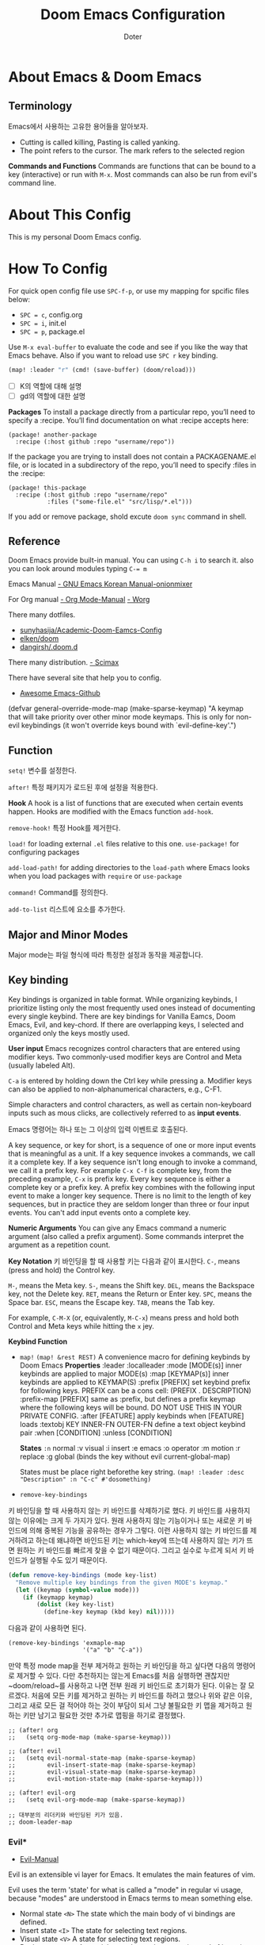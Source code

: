#+title: Doom Emacs Configuration
#+AUTHOR: Doter
#+DESCRIPTION: Doter's personal Doom Emacs config.
#+STARTUP: show2levels
* About Emacs & Doom Emacs

** Terminology
Emacs에서 사용하는 고유한 용어들을 알아보자.

- Cutting is called killing, Pasting is called yanking.
- The point refers to the cursor. The mark refers to the selected region

*Commands and Functions*
Commands are functions that  can be bound to a key (interactive) or run with ~M-x~. Most commands can also be run from evil's command line.




* About This Config
This is my personal Doom Emacs config.

* How To Config

For quick open config file use ~SPC-f-p~, or use my mapping for spcific files below:
- ~SPC = c~, config.org
- ~SPC = i~, init.el
- ~SPC = p~, package.el

Use ~M-x eval-buffer~ to evaluate the code and see if you like the way that Emacs behave. Also if you want to reload use ~SPC r~ key binding.

#+begin_src emacs-lisp
(map! :leader "r" (cmd! (save-buffer) (doom/reload)))
#+end_src

- [ ] K의 역할에 대해 설명
- [ ] gd의 역할에 대한 설명




*Packages*
To install a package directly from a particular repo, you’ll need to specify a :recipe. You’ll find documentation on what :recipe accepts here:

#+begin_src
(package! another-package
  :recipe (:host github :repo "username/repo"))
#+end_src

If the package you are trying to install does not contain a PACKAGENAME.el file, or is located in a subdirectory of the repo, you’ll need to specify :files in the :recipe:

#+begin_src
(package! this-package
  :recipe (:host github :repo "username/repo"
           :files ("some-file.el" "src/lisp/*.el")))
#+end_src

If you add or remove package, shold excute ~doom sync~ command in shell.

** Reference
Doom Emacs provide built-in manual. You can using ~C-h i~ to search it. also you can look around modules typing ~C-= m~

Emacs Manual
[[https://trans.onionmixer.net/mediawiki/index.php?title=GNUEMACS_Manual][- GNU Emacs Korean Manual-onionmixer]]

For Org manual
[[https://orgmode.org/manual/index.html][- Org Mode-Manual]]
[[https://orgmode.org/worg/][- Worg]]

There many dotfiles.
- [[https://github.com/sunnyhasija/Academic-Doom-Emacs-Config/tree/master][sunyhasija/Academic-Doom-Eamcs-Config]]
- [[https://github.com/elken/doom?tab=readme-ov-file#dired][elken/doom]]
- [[https://github.com/dangirsh/.doom.d/blob/master/README.org][dangirsh/.doom.d]]


There many distribution.
[[https://github.com/jkitchin/scimax][- Scimax]]

There have several site that help you to config.
- [[https://github.com/emacs-tw/awesome-emacs][Awesome Emacs-Github]]

(defvar general-override-mode-map (make-sparse-keymap)
  "A keymap that will take priority over other minor mode keymaps.
This is only for non-evil keybindings (it won't override keys bound with
`evil-define-key'.")

** Function


~setq!~
변수를 설정한다.

~after!~
특정 패키지가 로드된 후에 설정을 적용한다.

*Hook*
A hook is a list of functions that are executed when certain events happen. Hooks are modified with the Emacs function ~add-hook~.

~remove-hook!~
특정 Hook를 제거한다.

~load!~ for loading external ~.el~ files relative to this one.
~use-package!~ for configuring packages

~add-load-path!~ for adding directories to the ~load-path~ where Emacs looks when you load packages with ~require~ or ~use-package~

~command!~
Command를 정의한다.

~add-to-list~
리스트에 요소를 추가한다.

** Major and Minor Modes

Major mode는 파일 형식에 따라 특정한 설정과 동작을 제공합니다.

** Key binding
Key bindings is organized in table format. While organizing keybinds, I prioritize listing only the most frequently used ones instead of documenting every single keybind. There are key bindings for Vanilla Eamcs, Doom Emacs, Evil, and key-chord. If there are overlapping keys, I selected and organized only the keys mostly used.

*User input*
Emacs recognizes control characters that are entered using modifier keys. Two commonly-used modifier keys are Control and Meta (usually labeled Alt).

~C-a~ is entered by holding down the Ctrl key while pressing a. Modifier keys can also be applied to non-alphanumerical characters, e.g., C-F1.

Simple characters and control characters, as well as certain non-keyboard inputs such as mous clicks, are collectively referred to as *input events*.

Emacs 명령어는 하나 또는 그 이상의 입력 이벤트로 호출된다.

A key sequence, or key for short, is a sequence of one or more input events that is meaningful as a unit. If a key sequence invokes a commands, we call it a complete key. If a key sequence isn't long enough to invoke a command, we call it a prefix key. For example ~C-x C-f~ is complete key, from the preceding example, ~C-x~ is prefix key. Every key sequence is either a complete key or a prefix key. A prefix key combines with the following input event to make a longer key sequence. There is no limit to the length of key sequences, but in practice they are seldom longer than three or four input events. You can't add input events onto a complete key.

*Numeric Arguments*
You can give any Emacs command a numeric argument (also called a prefix argument). Some commands interpret the argument as a repetition count.

*Key Notation*
키 바인딩을 할 때 사용할 키는 다음과 같이 표시한다.
~C-~, means (press and hold) the Control key.



~M-~, means the Meta key.
~S-~, means the Shift key.
~DEL~, means the Backspace key, not the Delete key.
~RET~, means the Return or Enter key.
~SPC~, means the Space bar.
~ESC~, means the Escape key.
~TAB~, means the Tab key.

For example, ~C-M-X~ (or, equivalently, ~M-C-x~) means press and hold both Control and Meta keys while hitting the ~x~ jey.

*Keybind Function*

- ~map!~
  ~(map! &rest REST)~
  A convenience macro for defining keybinds by Doom Emacs
  *Properties*
  :leader
  :localleader
  :mode [MODE(s)]           inner keybinds are applied to major MODE(s)
  :map [KEYMAP(s)]          inner keybinds are applied to KEYMAP(S)
  :prefix [PREFIX]          set keybind prefix for following keys. PREFIX
                            can be a cons cell: (PREFIX . DESCRIPTION)
  :prefix-map [PREFIX]      same as :prefix, but defines a prefix keymap
                            where the following keys will be bound. DO NOT
                            USE THIS IN YOUR PRIVATE CONFIG.
  :after [FEATURE]          apply keybinds when [FEATURE] loads
  :textobj KEY INNER-FN OUTER-FN  define a text object keybind pair
  :when [CONDITION]
  :unless [CONDITION]

  *States*
  ~:n~  normal
  :v  visual
  :i  insert
  :e  emacs
  :o  operator
  :m  motion
  :r  replace
  :g  global  (binds the key without evil current-global-map)

  States must be place right beforethe key string.
  ~(map! :leader :desc "Description" :n "C-c" #'dosomething)~

- ~remove-key-bindings~
키 바인딩을 할 때 사용하지 않는 키 바인드를 삭제하기로 했다. 키 바인드를 사용하지 않는 이유에는 크게 두 가지가 있다. 원래 사용하지 않는 기능이거나 또는 새로운 키 바인드에 의해 중복된 기능을 공유하는 경우가 그렇다. 이런 사용하지 않는 키 바인드를 제거하려고 하는데 왜냐하면 바인드된 키는 which-key에 뜨는데 사용하지 않는 키가 뜨면 원하는 키 바인드를 빠르게 찾을 수 없기 때문이다. 그리고 실수로 누르게 되서 키 바인드가 실행될 수도 있기 때문이다.

#+begin_src emacs-lisp
(defun remove-key-bindings (mode key-list)
  "Remove multiple key bindings from the given MODE's keymap."
  (let ((keymap (symbol-value mode)))
    (if (keymapp keymap)
        (dolist (key key-list)
          (define-key keymap (kbd key) nil)))))
#+end_src

다음과 같이 사용하면 된다.
#+begin_src
(remove-key-bindings 'exmaple-map
                     '("a" "b" "C-a"))
#+end_src

만약 특정 mode map을 전부 제거하고 원하는 키 바인딩을 하고 싶다면 다음의 명령어로 제거할 수 있다. 다만 추천하지는 않는게 Emacs를 처음 실행하면 괜찮지만 ~doom/reload~를 사용하고 나면 전부 원래 키 바인드로 초기화가 된다. 이유는 잘 모르겠다.
처음에 모든 키를 제거하고 원하는 키 바인드를 하려고 했으나 위와 같은 이유, 그리고 새로 모든 걸 적어야 하는 것이 부담이 되서 그냥 불필요한 키 맵을 제거하고 원하는 키만 남기고 필요한 것만 추가로 맵핑을 하기로 결정했다.

#+begin_src
;; (after! org
;;   (setq org-mode-map (make-sparse-keymap)))

;; (after! evil
;;   (setq evil-normal-state-map (make-sparse-keymap)
;;         evil-insert-state-map (make-sparse-keymap)
;;         evil-visual-state-map (make-sparse-keymap)
;;         evil-motion-state-map (make-sparse-keymap)))

;; (after! evil-org
;;   (setq evil-org-mode-map (make-sparse-keymap))

;; 대부분의 리더키와 바인딩된 키가 있음.
;; doom-leader-map
#+end_src

*** Evil*

- [[https://evil.readthedocs.io/en/latest/index.html][Evil-Manual]]

Evil is an extensible vi layer for Emacs. It emulates the main features of vim.

Evil uses the term 'state' for what is called a "mode" in regular vi usage, because "modes" are understood in Emacs terms to mean something else.

- Normal state ~<N>~
  The state which the main body of vi bindings are defined.
- Insert state ~<I>~
  The state for selecting text regions.
- Visual state ~<V>~
  A state for selecting text regions.
- Replace state ~<R>~
  A special state that replaces text instead of inserting.
- Operator-pending state ~<O>~
  A special state entered after launching an operator, but before specifying the corresponding motion or text object.
- Motion state ~<M>~
  A special state useful for buffers that are read-only, where motions are available but editing operations are not.
- Emacs state ~<E>~
  A state that as closely as possible mimics default Emacs behaviour, by eliminating all vi bindings, except for ‘C-z’, to re-enter normal state.

#+begin_src emacs-lisp
(setq evil-echo-state nil)             ; signal the current state in the echo area.
(setq evil-toggle-key nil)             ; don't use emacs state, let's disable it. TODO not work
#+end_src

| Keybind | Description                          |
|---------+--------------------------------------|
| a / A   | Append / Append at end of line       |
| c / C   | Change / Change the whole line       |
| d / D   | Delete / Delete line                 |
| i / I   | Insert / Insert at beginning of line |
| K       | Look up document                     |
| m       | Set marker                           |
| o / O   | Open line below / above              |
| p / P   | Paste after / before                 |
| q / Q   | Record macro / Execute last macro    |
| r / R   | Replace / Enter replace state        |
| x / X   | Delete char / Delete backward char   |
| y / Y   | Yank / Yank line                     |
| zz      | Toggle fold                          |
| za / zc | Open folds / Close folds             |
| g] / g[ | Go to last change / Reverse          |
| ~=c~      | Invert case for region               |
| ~=w~      | Invert case of the word at point     |
| ~=f~      | Invert case of first char of word    |
| .       | Repeat last command                  |
| @       | Execute macro                        |
| "       | Use register                         |
| < / >   | Shift left / right                   |
| u       | Undo                                 |
| C-r     | Redo                                 |

- ~s~, ~S~ 키는 subsititue 키인데 이는 ~vc~로 대체하기로 한다.

#+begin_src emacs-lisp
;; TODO s, S 키도 후보에 넣기
(remove-key-bindings 'evil-normal-state-map
                     '("s" "S" "<insert>" "<insertchar>" "gu" "gf" "g~"
                       "zo" "zO" "zc" "zr" "zm" "za" "zr" "zm" "J"
                       "z=" "C-n" "C-p" "C-t" "C-." "M-." "=" "~"))

(defun dt/invert-case-at-word ()
  "Invert the case of the word at point."
  (interactive)
  (let ((bounds (bounds-of-thing-at-point 'word)))
    (if bounds
        (evil-invert-char (car bounds) (cdr bounds))
      (message "No word at point"))))

(defun dt/invert-case-first-char-at-word ()
  "Invert the case of the first character of the word at point."
  (interactive)
  (let ((bounds (bounds-of-thing-at-point 'word)))
    (if bounds
        (let ((start (car bounds))) ;; 단어의 시작 위치
          (evil-invert-case start (1+ start))) ;; 첫 글자만 처리
      (message "No word at point"))))

;; TODO 현재 커서의 element를 fold하는 기능.
(map! :map evil-normal-state-map
      "zz" #'evil-toggle-fold
      "za" #'evil-open-folds
      "zc" #'evil-close-folds
      "g]" #'evil-goto-last-change
      "g[" #'evil-goto-last-change-reverse
      "=c" #'evil-invert-char
      "=w" #'dt/invert-case-at-word
      "=f" #'dt/invert-case-first-char-at-word)
#+end_src

window-map

#+begin_src emacs-lisp
;; evil-window-map
;; (define-key evil-window-map "b" 'evil-window-bottom-right)
;; (define-key evil-window-map "c" 'evil-window-delete)
;; (define-key evil-window-map "f" ffap-other-window)
;; (define-key evil-window-map "h" 'evil-window-left)
;; (define-key evil-window-map "H" 'evil-window-move-far-left)
;; (define-key evil-window-map "j" 'evil-window-down)
;; (define-key evil-window-map "J" 'evil-window-move-very-bottom)
;; (define-key evil-window-map "k" 'evil-window-up)
;; (define-key evil-window-map "K" 'evil-window-move-very-top)
;; (define-key evil-window-map "l" 'evil-window-right)
;; (define-key evil-window-map "L" 'evil-window-move-far-right)
;; (define-key evil-window-map "n" 'evil-window-new)
;; (define-key evil-window-map "o" 'delete-other-windows)
;; (define-key evil-window-map "p" 'evil-window-mru)
;; (define-key evil-window-map "q" 'evil-quit)
;; (define-key evil-window-map "r" 'evil-window-rotate-downwards)
;; (define-key evil-window-map "R" 'evil-window-rotate-upwards)
;; (define-key evil-window-map "s" 'evil-window-split)
;; (define-key evil-window-map "S" 'evil-window-split)
;; (define-key evil-window-map "t" 'evil-window-top-left)
#+end_src


evil-insert-state-map

| Keybind   | Description                  |
|-----------+------------------------------|
| C-h / C-l | Move backward / forward char |
| C-j / C-k | Move next / previous line    |


#+begin_src emacs-lisp
(remove-key-bindings 'evil-insert-state-map
                     '("C-q" "C-v" "C-k" "C-o" "C-y" "C-e" "C-p"
                       "C-x C-n" "C-x C-p" "C-t" "C-d" "C-a" "C-@"
                       "<insert>" "C-j" "C-r" "C-u" "C-w" "C-z"
                       "C-x C-o" "C-x C-s" "C-x s"))

;; TODO 제대로 작동하지 않음
(map! :map evil-insert-state-map
      "C-h" #'evil-forward-char
      "C-j" #'evil-next-line
      "C-k" #'evil-previous-line
      "C-l" #'evil-backward-char)
#+end_src

evil-replace-state-map

| Keybind   | Description                  |
|-----------+------------------------------|
| C-h / C-l | Move backward / forward char |
| C-j / C-k | Move next / previous line    |
| C-n       | Completion                   |
| C-g       | escape                       |
|           |                              |


#+begin_src emacs-lisp
(remove-key-bindings 'evil-replace-state-map
                     '("C-q" "C-v" "C-k" "C-o" "C-y" "C-e" "C-p"
                       "C-x C-n" "C-x C-p" "C-t" "C-d" "C-a" "C-@"
                       "C-r" "C-u" "C-w" "S-<left>" "S-<right>"))

;; TODO 제대로 작동하지 않음
(map! :map evil-replace-state-map
      "C-h" #'evil-forward-char
      "C-j" #'evil-next-line
      "C-k" #'evil-previous-line
      "C-l" #'evil-backward-char)
#+end_src


general-override-mode-map
evil-replace-state-map


자주 사용하는 커맨드는 빠르게 치기 때문에 오타가 나기 쉽다. 이때 자주 생기는 오타는 의도한 대로 작도되게 만들었다.

#+begin_src emacs-lisp
(after! evil
  (evil-ex-define-cmd "W" 'save-buffer)
  (evil-ex-define-cmd "Q" 'evil-save-modified-and-close))
#+end_src



*** 키 바인딩과 함수

~map!~​를 사용해서 키 바인딩에 함수에 인수를 전달하는 형태로 설정하려면 ~cmd!~​와 람다 함수를 활용하면 됩니다.

- ~cmd!~

- ~lambda~




*Key-Chord*
Key Chord는 Emacs에서 두 개의 키를 빠르게 동시에 입력하여 특정 명령을 실행할 수 있도록 하는 도구다.


*Tip*
Want to find what a key does, typing ~C-h k (describe-key)~, followed by the key of interesst.

나의 경우 Evil모드에 많이 의존하기 때문에 Eamcs의 키맵핑은 ~C-g~와 ~C-h~ 정도만 사용한다.

키맵에 대해 알고 싶다면 ~M-x describe keymap~을 눌러 확인 가능한 모든 키맵에 대해 둘러 볼 수 있다.

#+begin_src emacs-lisp
(after! which-key
  (setq which-key-idle-delay 0.3
        which-key-idle-secondary-delay 0.1))
#+end_src

키 바인딩을 할 때 ~M-x~를 사용해서 명령어에 바인딩된 키를 찾을 수 있다.

키 바인딩을 할 때 ~:desc~로 바인딩된 키에 대한 설명을 넣을 수 있다. 이때 만약 바인딩된 command가 읽고 이해하기 어려운 경우, 설명을 따로 추가한다.

키 바인딩을 할 때 직접 만든 함수를 command로 사용하는 경우 함수의 이름 앞에 ~dt/~를 넣어서 내가 만든 것이라고 표시했다.

모듈과 관련된 설정들은 ~/.config/emacs/modules 에서 찾을 수 있다.

다음의 각 map에 ~K~를 눌러서 바인딩된 키 목록을 확인할 수 있다.


#+begin_src emacs-lisp
;; evil-motion-state-map
;; evil-normal-state-map
;; evil-insert-state-map
#+end_src







| Keybind | Description |
|---------+-------------|
| <L>-f   | 파일과      |

** Faces
Emacs can display text in several different styles, called faces. Most major modes assign faces to the text automatically. When customizing the face, you can use either a color name or an RGB triplet.

Here are the standard faces for specifying text appearance.
- default
- bold
- italic
- bold-iatlic
- underline
- fixed-pitch, forces use of a fixed-width font.

** Troubleshooting

*** Wrong type argument: commandp
함수가 유효하지 않거나 정의되지 않은 경우에는 함수로 직접 호출되야 하지만, 리스트로 작성되어있어서 유효한 명령이 아닌 경우가 있다. 즉 Emacs의 command는 interactive한 함수여야 한다. 따라서 ~lambda ~interactive~ 선언을 해야 한다.

* General Configuration
설정을 로딩하는 시간을 절약하기 위해, Emacs를 서버-클라이언트 형태로 실행하는 방식을 사용한다. 실제 실행 속도는 변하지 않지만, 서버-클라이언트 방식은 한번 로딩이 끝나면 클라이언트를 여러 개 실행해도 다시 로딩할 필요가 없다는 장점이 있다.

#+begin_src emacs-lisp
(require 'server)
(unless (server-running-p) (server-start))
#+end_src

서버로 Emacs를 실행할 경우 기본적인 ~save-buffers-kill-terminal~ 단축키를 사용하면 서버 자체가 죽기 때문에, 이를 방지하기 위해 기본적으로 클라이언트 프레임만 닫고 서버를 닫는 함수를 따로 만든다.

#+begin_src emacs-lisp
(defun dt/done ()
  (interactive)
  (server-edit)
  (make-frame-invisible nil t))

(map! :leader :n "k" #'dt/done)
#+end_src

#+begin_src emacs-lisp
;; personal information
(setq user-full-name "doter"
      user-mail-address "hollywooddreaming21@google.com")

;; autosave and backup
(setq auto-save-default t
      make-backup-files t)

;; kill emacs without confirm
(setq confirm-kill-emacs nil)

;; input method
(setq default-input-method "korean-hangul")
(global-set-key (kbd "<Hangul>") 'toggle-input-method)
(global-set-key (kbd "C-<Hangul>") 'toggle-input-method)
(global-set-key (kbd "M-<Hangul>") 'toggle-input-method)

;; Emacs 종료 시 세션 저장 및 복원
(setq desktop-save-mode t)

;; remap <localleader> from 'SPC m' to ','
(setq doom-localleader-key ","
      doom-localleader-alt-key "M-,")

;; for macOS
;; (if (featurep :system 'macos)
;;   (setq mac-command-modifier 'meta
;;         mac-option-modifier 'none
;;         mac-right-option-modifier 'super))
#+end_src

설정 파일에 사용할 몇가지 변수를 설정했다.

#+begin_src emacs-lisp
(defconst my/home-dir "/home/doter/")

;; Basic directory
(defconst my/download-dir (concat my/home-dir "Download/"))

;; Config directory
(defconst my/config-dir (concat my/home-dir ".config/"))
(defconst my/dotfiles-dir (concat my/home-dir ".dotfiles/"))
(defconst my/wiki-dir (concat my/home-dir "wiki/"))
(defconst my/doom-dir (concat my/config-dir "doom/"))
(defconst my/emacs-dir (concat my/config-dir "emacs/"))
(defconst my/emacs-modules-dir (concat my/emacs-dir "modules/"))
#+end_src

** Theme
I use catppuccin to linux enviroment theme. for many program also use this theme. 일관성을 위해 set Catppuccin in Emacs.

#+begin_src emacs-lisp :tangle yes
;; (setq doom-theme 'catppuccin)
(setq doom-theme 'doom-one)
#+end_src

Settings related to fonts within Doom Emacs:
- 'doom-font' -- standard monospace font that is used for most things in Emacs.
- 'doom-variable-pitch-font' -- variable font which is useful in some Emacs plugins.
- 'doom-big-font' -- used in doom-big-font-mode; useful for presentations.
- 'font-lock-comment-face' -- for comments.
- 'font-lock-keyword-face' -- for keywords with special significance like 'setq' in elisp.


추천하는 폰트로는
- =SauceCodePro Nerd Font=, org 테이블의 modern 패키지의 한글폭 때문에 제대로 안보인다는 단점이 있음.
- =D2CodingLigature Nerd Font=
#+begin_src emacs-lisp
(setq doom-font (font-spec :family "D2CodingLigature Nerd Font" :size 14)
      doom-unicode-font (font-spec :family "Symbols Nerd Font Mono" :size 14)
      doom-emoji-font (font-spec :family "Noto Color Emoji" :size 14))

;; (after! doom-themes
;;   (setq doom-themes-enable-bold t
;;         doom-themes-enable-italic t))
#+end_src
** Lookup Provider URLs
#+begin_src emacs-lisp
(setq +lookup-provider-url-alist
      '(("Doom Emacs issues" "https://github.com/hlissner/doom-emacs/issues?q=is%%3Aissue+%s")
        ("StackOverflow"     "https://stackoverflow.com/search?q=%s")
        ("Google" +lookup--online-backend-google "https://google.com/search?q=%s")
        ("Github"            "https://github.com/search?ref=simplesearch&q=%s")
        ("Youtube"           "https://youtube.com/results?aq=f&oq=&search_query=%s")
        ("Arch Wiki"         "https://wiki.archlinux.org/index.php?search=%s&title=Special%3ASearch&wprov=acrw1")
        ("AUR"               "https://aur.archlinux.org/packages?O=0&K=%s")))
#+end_src

** Dashboard




[[https://discourse.doomemacs.org/t/how-to-change-your-splash-screen/57][dashboard]]
#+begin_src emacs-lisp
(setq fancy-splash-image (concat doom-private-dir "splash.svg"))



#+end_src








solaire
https://github.com/hlissner/emacs-solaire-mode
** Registers & Bookmarks
*Registers*
Registers are compartments where you can temporarily save various types of data. They are incredibly versatile and allow users to perform complex tasks more efficiently by storing and retrieving across buffers or sessions. Registers are typically used to save: Text or snippets of code, positions within a buffer, rectangles (multi-line regions), numbers, window and frame.

Each register has a name that consists of a single character. The letter (case-sensitive) and number can use. The regisuter information until you store something else in it.

*Saving Positions in Registers*
| Keybind          | Description                                                     |
|------------------+-----------------------------------------------------------------|
| C-x r SPC <Char> | Record the position of point and the current buffer in register |
| C-x r j <Char>   | Jump to the position and buffer saved in register               |
| C-x r s <Char>   | Copy region into register                                       |
| C-x r i <Char>   | Insert text from register                                       |
| C-x r r <char>   | Copy the rectangle into register                                |
| C-x r i <Char>   | Insert the rectangle sotred in register                         |





For bookmarks
#+begin_src emacs-lisp
(setq bookmark-default-file "~/.config/doom/bookmarks")

(map! :leader
      (:prefix ("b", "buffer")
       :desc "List bookmarks"         "l" #'list-bookmarks
       :desc "Jump to the bookmark"   "g" #'bookmark-jump
       :desc "Delete bookmark"        "M" #'bookmark-set
       :desc "Save bookmarks to file" "w" #'bookmark-save))
#+end_src

** 성능
성능이 확실하지 않기 때문에 확인이 필요하다.
#+begin_src emacs-lisp
(run-with-idle-timer 10 t #'garbage-collect)
#+end_src

* Navigation


#+begin_src emacs-lisp
(pixel-scroll-precision-mode)
#+end_src



| Keybind          | Description                      |
|------------------+----------------------------------|
| [Char] h/l   <N> | Move cursor character right/left |
| [Char] j/k   <N> | Move curosr down/up [Char] lines |
|                  |                                  |

#+begin_src emacs-lisp
(setq evil-want-C-i-jump t
      evil-want-C-u-delete nil                ; C-u to scroll up, so disable it
      evil-want-C-u-scroll t
      evil-want-C-d-scroll t
      evil-want-C-w-delete nil                ; C-w to delete word in insert mode
      evil-want-C-w-in-emacs-state nil
      evil-want-Y-yank-to-eol t               ; yank to the end of line.
      evil-disable-insert-state-bindings nil) ; 잘 모르겠음.

(setq evil-repeat-move-cursor nil             ; whether repeating don't move cursor REVIEW 시범삼아 사용
      evil-move-cursor-back t)
#+end_src

#+begin_src emacs-lisp
      ;; beginning & end of line
(map! :nv "H" #'move-beginning-of-line
      :nv "L" #'move-end-of-line)
#+end_src

I want ~j, ~k~ navigate by visual lines rather than physical line. so I set ~evil-respect-visual-line-mode~ as ~t~. This variable must be set before Evil isloaded. so I put this setting in ~init.el~ above all module.

I don't like having to keep moving my eyes to find the cursor position while editing a file. Therefore, I make the cursor position was always centered. It may not work with some special buffers and other navigation commands, so an update is required.

#+begin_src emacs-lisp
(advice-add 'evil-previous-line :after #'evil-scroll-line-to-center)
(advice-add 'evil-next-line :after #'evil-scroll-line-to-center)
(advice-add 'evil-previous-visual-line :after #'evil-scroll-line-to-center)
(advice-add 'evil-next-visual-line :after #'evil-scroll-line-to-center)
(advice-add 'evil-scroll-up :after #'evil-scroll-line-to-center)
(advice-add 'evil-scroll-down :after #'evil-scroll-line-to-center)

;; ;; TODO 스크롤 수가 이상함.
;; (advice-add 'evil-scroll-line-up :after #'evil-scroll-line-to-center)
;; (advice-add 'evil-scroll-line-down :after #'evil-scroll-line-to-center)
;; (map! :nvi "C-e" (cmd! (evil-scroll-line-down 3) (evil-scroll-line-to-center 0)))
;; (map! :nvi "C-y" (cmd! (evil-scroll-line-up 3) (evil-scroll-line-to-center 0)))
#+end_src

*Search and Jump*

나는 window를 여러개 켜놓고 작업을 한다. 이때 다른 창에서 이어서 작업을 하려면 window move를 사용하고 스크롤을 해야하는데 이는 매우 번거롭다. 나는 avy로 모든 창에서 문자를 검색하여 라인 그리고 특정 단어로 이동하게 만들었다.

#+begin_src emacs-lisp
(setq avy-all-windows t)  ;; avy command for all window

(after! evil
 (map! :map evil-normal-state-map
       :prefix ("g a" . "avy")
       :desc "Jump to key"    "a" #'evil-avy-goto-char-timer
       :desc "Jump to 2 char" "c" #'evil-avy-goto-char-2
       :desc "Jump to word"   "w" #'evil-avy-goto-word-0
       :desc "Jump to line"   "l" #'evil-avy-goto-line))
#+end_src

* Editing Text

Delete trailing spaces when save.
#+begin_src emacs-lisp
(add-hook 'before-save-hook #'whitespace-cleanup)
#+end_src

#+begin_src emacs-lisp
(setq-default sentence-end-double-space nil)
#+end_src

#+begin_src emacs-lisp
;; (key-chord-define-global ";s" (lambda () (interactive) (insert "*")))
#+end_src

* UI
*Frame*
graphical window or terminal screen occupied by Emacs.

Frame Title은 Emacs 윈도우 상단에 있는 타이틀바에 표시되는 텍스트를 말한다. 이 타이틀은 현재 Emacs 세션이나 특정 버퍼에 대한 정보를 보여주기 위해 사용한다. 다만 대부분의 작업을 윈도우 타이틀바가 없는 Linux 환경에서 작업하고 있기 때문에 그대로 두어도 상관이 없지만 혹시나 Frame Title이 필요한 경우를 대비해서 다음의 형식으로 title을 표시하도록 했다.

#+begin_src emacs-lisp
(setq frame-title-format
      '(""
        "%b"
        (:eval
         (let ((project-name (projectile-project-name)))
           (unless (string= "-" project-name)
             (format (if (buffer-modified-p) " ◉ %s" "  ●  %s - Emacs") project-name))))))
#+end_src

*Menu bar*
On a graphical display, Position at top of the frame. Menu bar allows you to access commands via a series of menus.

*Tool bar*
On a graphical display, Position at below the menu bar. a row of icons that perform editing command when you click on them.

#+begin_src emacs-lisp
(menu-bar-mode 0)
(tool-bar-mode 0)
(scroll-bar-mode 0)
#+end_src

*Echo area*
The Echo Area in Emacs is a single-line space located at the bottom of the frame. It displays messages, command results, and notifications form Emacs. Additionally, it serves as a prompt for user input during interactive commands.

The echo area is also used to display the minibuffer, a special window where you can input arguments to commands. When the minibuffer is in use, the text displayed in the echo area begins with a prompt string, and the active cursor appears within the minibuffer, which is temporarily considered the selected window.

Informative echo area messages are saved in a special buffer named *Messages*, If you miss a message that appeared briefly on the screen, you can switch to the *Messages* buffer to see it.

The *Messages* buffer is limited to a certain number of lines, or can disaply logging. I limit it as 100 lines

#+begin_src emacs-lisp
(setq message-log-max 100)
#+end_src

*Window*
Window is where display files content and editing happens. You can subdivide this window horizontally or verically to create multiple windows, each of which can independently display a buffer. The buffer displayed in the selected window is called the current buffer.

Thin line separating windows
#+begin_src emacs-lisp
;; (set-face-background 'vertical-border "black")
;; (set-face-background 'vertical-border (face-background 'vertical-border))
#+end_src

#+begin_src emacs-lisp
;; Disable s-s keys
(after! evil
  (map! :n "ss" #'+evil/window-split-and-follow
        :n "sv" #'+evil/window-vsplit-and-follow
        :n "sh" #'evil-window-left
        :n "sj" #'evil-window-down
        :n "sk" #'evil-window-up
        :n "sl" #'evil-window-right
        ;; Move window
        :n "Sh" #'+evil/window-move-left
        :n "Sj" #'+evil/window-move-down
        :n "Sk" #'+evil/window-move-up
        :n "Sl" #'+evil/window-move-right))

(defun dt/save-and-close-other-buffers ()
  "Save all buffers except the current one, then close them."
  (interactive)
  (let ((current-buffer (current-buffer)))
    (save-some-buffers t)
    (mapc (lambda (buffer)
            (unless (eq buffer current-buffer)
              (with-current-buffer buffer
                (when (buffer-file-name)
                  (save-buffer)))
              (kill-buffer buffer)))
          (buffer-list))
    (message "All other buffers saved and closed!")))

(defun my-save-and-close-window ()
  "Save the current buffer and close the window.
If the buffer cannot be saved, just close the window."
  (interactive)
  (if (and (buffer-file-name) (buffer-modified-p))
      (progn
        (save-buffer)
        (delete-window))
    (delete-window)))

(map! :leader
      :desc "Save & close other buffers"
      "qo" #'save-and-close-other-buffers)

(map! :n "qq" #'my-save-and-close-window
      :n "qo" #'dt/save-and-close-other-buffers)

;; t로 하면 커서가 새로 생긴 창으로 움직이지 않음. 왜인지 모르겠음.
(setq evil-split-window-below nil
      evil-vsplit-window-right nil)
#+end_src

간편하게 창을 생성하기 위해 가장자리로 이동하면 새로운 창을 생성하도록 했다.

#+begin_src emacs-lisp
(setq windmove-create-window t)
#+end_src

필요에 의해서 가장 오른쪽과 왼쪽에 창을 분할하는 함수를 만들었다.

#+begin_src emacs-lisp
;; TODO 버퍼를 선택하게하는 수정이 필요함.
(defun dt/create-window-at-far-right (file)
  "Move the current window to the far-right and open FILE.
If no FILE is provided, prompt the user to select one."
  (interactive "fSelect file: ")
  (evil-window-vsplit)
  (evil-window-move-far-right)
  (find-file file))

(defun dt/create-window-at-far-left (file)
  "Move the current window to the far-left and open FILE.
If no FILE is provided, prompt the user to select one."
  (interactive "fSelect file: ")
  (evil-window-vsplit)
  (evil-window-move-far-left)
  (find-file file))
#+end_src



*Buffer*

#+begin_src emacs-lisp
(map! :n "<DEL>" #'previous-buffer
      :n "S-<DEL>" #'next-buffer)
#+end_src

- [ ] *Fringe*

#+begin_src emacs-lisp
(setq display-line-numbers-type nil)
#+end_src


#+begin_src emacs-lisp
(setq truncate-string-ellipsis "…") ; Unicode ellispis are nicer than "..."
#+end_src


*Cursor & Point*
The cursor in the selected window shows the location where most editing comamnds take effect, which is called point. By defalut, the cursor in the selected window is drawn as a solid block and appears to be on a character, but you should think of point as between two character; it is situated before the character under the cursor.

If you are editing several files Emacs, each in its own buffer, each buffer has its own value of point. A buffer that is not currently displayed remembers its value of point if you later display it again. Futhermore, if a buffer is displayed in multiple window, each of those windows has its own value of point.

#+begin_src emacs-lisp
(blink-cursor-mode t)
(setq x-stretch-cursor t) ;; 커서가 텍스트의 크기에 맞춰서 늘어난다.

;; Evil mode cursor customization
(setq evil-normal-state-cursor '("#89b4fa" box)
      evil-insert-state-cursor '("#a6e3a1" (bar . 3))
      evil-visual-state-cursor '("#f9e2af" box)
      ;; evil-replace-state-cursor
      ;; evil-operator-state-cursor
      ;; evil-motion-state-cursor
      ;; evil-emacs-state-cursor
)
#+end_src

커서의 색상을 input method에 따라서 변경하도록 설정한다.

#+begin_src emacs-lisp
;; (defun set-cursor-color-based-on-input-method ()
;;   "Set cursor color based on the current input method.
;; Red for Korean, Blue for English."
;;   (if (string= current-input-method "korean-hangul")
;;       (set-cursor-color "red")
;;     (set-cursor-color "blue")))


;; (add-hook 'input-method-deactivate-hook 'update-cursor-color)
;; (add-hook input-method-activate-hook 'update-cursor-color)

;; Initialize cursor color when Emacs starts
;; (add-hook 'after-init-hook 'update-cursor-color)
#+end_src

#+begin_src emacs-lisp
;; (defun update-cursor-color-based-on-input-method ()
;;   "Update cursor color based on the current input method."
;;   (if (string= current-input-mehtod "korean-hangul")
;;       (set-cursor-color "red")
;;     (set-cursor-color "green")))

;; ;; `toggle-input-method` 실행 시 커서 색상 업데이트
;; (advice-add 'toggle-input-method :after
;;             (lambda () (update-cursor-color-based-on-input-method)))

;; ;; Emacs 시작 시 초기 커서 색상 설정
;; (add-hook 'after-init-hook 'update-cursor-color-based-on-input-method)
#+end_src
** Popup Rules
이맥스에서 몇가지 자주 쓰는 버퍼들이 정해진 위치에 표시되도록 해서 레이아웃을 망치지 않고 작업 효율을 높이도록 한다. DOOM 이맥스는 기본 키 바인딩인 ‘SPC ~’ 조합을 사용해서 해당 버퍼의 윈도우를 빠르게 토글 시킬 수 있어서 정말 편하다.

#+begin_src emacs-lisp
;; (set-popup-rule! "^\\*Messages\\*" :ttl t :side 'bottom :height 12 :quit t)
;; (set-popup-rule! "^\\*doom:vterm*" :ttl t :side 'bottom :height 20 :quit t)
;; (set-popup-rule! "^\\*npm*" :ttl t :side 'bottom :height 20 :quit t)
;; (set-popup-rule! "^\\*Flycheck*" :ttl t :side 'bottom :height 20 :quit t)
#+end_src

** Modeline
At the bottom of each window and above the echo area is a mode line, Which describes what is going on tin the current buffer.

파일의 인코딩 정보가 'UTF-8' 인코딩과 'LF' 끝내기 형식을 사용하는 경우, modeline에 'LF UTF-8'의 인코딩 정보를 숨기고 그 외의 경우는 표시하도록 설정한다.

Conditonally hide the default file encoding (~LF UTF-8~).

#+begin_src emacs-lisp
(defun modeline-contitional-buffer-encoding ()
  "Hide \"LF UTF-8\" in modeline.

It is expected of files to be encoded with LF UTF-8, so only show
the encoding in the modeline if the encoding is worth notifying
the user."
  (setq-local doom-modeline-buffer-encoding
              (unless (and (memq (plist-get (coding-system-plist buffer-file-coding-system) :category)
                                 '(coding-category-undecided coding-category-utf-8))
                           (not (memq (coding-system-eol-type buffer-file-coding-system) '(1 2))))
                t)))

(add-hook 'after-change-major-mode-hook #'modeline-contitional-buffer-encoding)
#+end_src

doom-modeline-segment로 검색하면 요소가 많이 나온다.
https://github.com/seagle0128/doom-modeline]]

Show pdf-icon, pdf-pages.

#+begin_src emacs-lisp
;; (doom-modeline-def-segment buffer-name
;;   "Display the current buffer's name, without any other information."
;;   (concat
;;    (doom-modeline-spc)
;;    (doom-modeline--buffer-name)))

;; (doom-modeline-def-segment pdf-icon
;;   "PDF icon from nerd-icons."
;;   (concat
;;    (doom-modeline-icon sucicon "nf-seti-pdf" nil nil
;;    (doom-modeline-spc)
;;                        :face (if (doom-modeline--active)
;;                                  'nerd-icons-red
;;                                'mode-line-inactive)
;;                        :v-adjust 0.02)))

;; (defun doom-modeline-update-pdf-pages ()
;;   "Update PDF pages."
;;   (setq doom-modeline--pdf-pages
;;         (let ((current-page-str (number-to-string (eval `(pdf-view-current-page))))
;;               (total-page-str (number-to-string (pdf-cache-number-of-pages))))
;;           (concat
;;            (propertize
;;             (concat (make-string (- (length total-page-str) (length current-page-str)) ? )
;;                     " P" current-page-str)
;;             'face 'mode-line)
;;            (propertize (concat "/" total-page-str) 'face 'doom-modeline-buffer-minor-mode)))))

;; (doom-modeline-def-segment pdf-pages
;;   "Display PDF pages."
;;   (if (doom-modeline--active) doom-modeline--pdf-pages
;;     (propertize doom-modeline--pdf-pages 'face 'mode-line-inactive)))
#+end_src

Modline에 Copilot의 활성화 여부를 표시한다.

#+begin_src emacs-lisp
(display-time-mode t) ;; display time in modeline
(setq! display-time-24hr-format t
       display-time-default-load-average nil)

;; TODO UTF를 추가해야 함.
(after! doom-modeline
  (doom-modeline-def-segment copilot
    "Show Copilot status in modeline."
    (if (bound-and-true-p copilot-mode)
        ""
      ""))
  (doom-modeline-def-modeline 'main
    '(bar modals matches buffer-info vcs)
    '(input-method misc-info buffer-position copilot major-mode check time))
  (setq! doom-modeline-buffer-file-name-style 'relative-to-project
         doom-modeline-icon t
         doom-modeline-major-mode-icon t
         doom-modeline-buffer-modification-icon nil
         doom-modeline-position-column-format '("C%c")
         doom-modeline-position-column-line-format '("L%l")
         doom-modeline-modal-modern-icon nil))
#+end_src



Rainbow mode displays the actual color for any hex value color. The following creates a global minor mode for rainbow-mode and enables it. (exception: org-agenda-mode, since ranbow-mode destroys all highlighting in org-agenda)

#+begin_src emacs-lisp
(define-globalized-minor-mode global-rainbow-mode rainbow-mode
 (lambda ()
   (when (not (memq major-mode
               (list 'org-agenda-mode)))
     (rainbow-mode 1))))
(global-rainbow-mode 1)
#+end_src

*Line Wrapping*
When a line of text in the buffer (a logical line) is too long to fit in the window, and Eamcs displays it as two or more screen lines, or visual lines. This is *line wrapping* or *continuation*, and the long logical line is called a *continued line*. Emacs indicates line wrapping with small bent arrows in the left and right window fringes.

*Line Truncation*
Emacs can optionally truncate long logical lines insted of continuing them. This means that every logical line occupies a single screen line; if it is longer than the width of the window, the rest of the line is not displayed. On a graphical display, a truncated line is indicated by a small straight arrow in the right fringe.

cursor를 위 아래로 이동시키거나 화면을 Scroll 할 떄, logical lines은 디테일한 이동이 되지 않기 때문에 screen lines를 통해 키 바인딩을 다시 하였다.;

#+begin_src emacs-lisp
(setq truncate-lines nil)
#+end_src

** Buffer
Emacs가 파일 시스템에서 파일이 변경될 때마다 버퍼를 자동으로 갱신하여 최신 파일 내용을 표시한다. 파일 변경은 2초마다 확인한다.
#+begin_src emacs-lisp
(global-auto-revert-mode 1)
(setq auto-revert-interval 2)
#+end_src

*Minibuffer*
The minibuffer is where Emacs commands read complicated arguments, such as file names, buffer names, Emacs command names, or Lisp expressions. We call it the "minibuffer" because it's a special-purpose buffer wuth a small amount of screen space.


*** TODO Visual-fill-column
Keep the content centered on the page when writing org documents.
from ~visual-fill-column~ package.

#+begin_src emacs-lisp
(use-package! visual-fill-column
  :custom
  (visual-fill-column-width 300)
  (visual-fill-column-center-text t)
  :hook (org-mode . visual-fill-column-mode))
#+end_src



** DONE Workspace
Part of the ~ui: workspaces~ modules. powered by ~persp-mode~

- When persp-mode is active, ~doom-buffer-list~ beconmes workspace-restricted.
- Save and load workspace.

  |---------------------+-------------------------------------------|
  | Keybind             | Description                               |
  |---------------------+-------------------------------------------|
  | SPC TAB n           | Create a new workspace                    |
  | SPC TAB TAB         | Display open workspaces                   |
  | SPC TAB l           | Load a workspace into the current session |
  | SPC TAB R           | Restore last session                      |
  | SPC TAB r           | Rename the current workspace              |
  | SPC TAB .           | Switch to an open workspace               |
  | SPC TAB [ / [w / gT | Switch to previous workspace              |
  | SPC TAB ] / ]w / gt | Switch to next workspace                  |
  | SPC TAB d           | Delete the current workspace              |
  | SPC TAB x           | Clears the curent session                 |
  | SPC TAB 1~9 / M-1~9 | Switch to nth workspace                   |
  | SPC TAB 0 / M-0     | Switch to final workspace                 |
  |---------------------+-------------------------------------------|

기본 Doom Emacs에는 상단 탭에 workspace를 보여주지 못한다. 따라서 =:ui workspace(persp-mode)=​와 기본 emacs 기능인 =tab-bar-mode=​를 활용하여, 상단에 워크스페이스 목록을 탭 형태로 보여주게 만들었다. 필요하면 중간 정렬, 색상 등을 바꿀 수 있다.

#+begin_src emacs-lisp
;; (after! persp-mode
;;   ;; 탭 출력 함수: 왼쪽 정렬 + "none" 제거 + 스타일 지정
;;   (defun workspaces-formatted ()
;;     (let* ((names (remove "none" (or persp-names-cache nil)))
;;            (current-name (safe-persp-name (get-current-persp))))
;;       (concat
;;        " "
;;        (mapconcat
;;         (lambda (name)
;;           (let ((face (if (equal name current-name)
;;                           'my/workspace-tab-selected-face
;;                         'my/workspace-tab-face)))
;;             (propertize (format "   %s   " name) 'face face)))
;;         names
;;         ""))))  ;; 왼쪽 정렬: 구분자 없이 이어 붙임

;;   ;; 강제 redraw를 위한 invisible 트릭
;;   (defun hy/invisible-current-workspace ()
;;     (propertize (safe-persp-name (get-current-persp)) 'invisible t))

;;   ;; tab-bar에 탭 출력 형식 설정
;;   (customize-set-variable
;;    'tab-bar-format
;;    '(workspaces-formatted tab-bar-format-align-right hy/invisible-current-workspace))

;;   ;; 메시지 출력 억제
;;   (advice-add #'+workspace/display :override #'ignore)
;;   (advice-add #'+workspace-message :override #'ignore)

;;   ;; 탭 스타일 설정
;;   (defface my/workspace-tab-face
;;     '((t (:background "#1e1e2e" :foreground "#cdd6f4" :weight normal :box (:line-width -1 :color "#1e1e2e"))))
;;     "Face for inactive workspace tab.")

;;   (defface my/workspace-tab-selected-face
;;     '((t (:background "#f38ba8" :foreground "#1e1e2e" :weight bold :box (:line-width -1 :color "#f38ba8"))))
;;     "Face for active workspace tab."))

;; (run-at-time nil nil (lambda () (tab-bar-mode 1)))
#+end_src

* Copilot
나는 Copilot를 사용하고 있다.
[[https://github.com/chep/copilot-chat.el][chep/copilot-chat.el]]
[[https://github.com/copilot-emacs/copilot.el][copilot-emacs/copilot.el]]

#+begin_src emacs-lisp
;; ':i'를 명시하지 않으면 제대로 작동하지 않음. corfu완 연관있음. courfu README에 설명이 있음.
(map! :desc "Accept completion"         :i "M-TAB" #'copilot-accept-completion)

(map! :prefix ("M-c" . "copilot")
      :desc "Enable Copilot Mode"       :nig "c" #'copilot-mode
      :desc "Accept completion by word" :i   "w" #'coplilot-accept-completion-by-word
      :desc "Next completion"           :i   "n" #'copilot-next-completion
      :desc "Previous completion"       :i   "p" #'copilot-previous-completion
      ;; Copilot Chat
      :desc "Display Chat Window"    "d" (cmd! (+evil/window-vsplit-and-follow) (copilot-chat-display)) ;; TODO add toggle
      :desc "Explain Selected Code"  "e" (cmd! (+evil/window-vsplit-and-follow) (copilot-chat-explain))
      :desc "Review Selected Code"   "r" (cmd! (+evil/window-vsplit-and-follow) (copilot-chat-review))
      :desc "Review whole buffer"    "R" (cmd! (+evil/window-vsplit-and-follow) (copilot-chat-review-whole-buffer))
      :desc "Fix Selected Code"      "f" (cmd! (+evil/window-vsplit-and-follow) (copilot-chat-fix))
      :desc "Optimize Selected Code" "o" (cmd! (+evil/window-vsplit-and-follow) (copilot-chat-optimize))
      :desc "Write Test for Code"    "t" (cmd! (+evil/window-vsplit-and-follow) (copilot-chat-test))
      :desc "Add Current Buffer"     "a" #'copilot-chat-add-current-buffer
      :desc "Remove Current Buffer"  "A" #'copilot-chat-del-current-buffer
      :desc "Open buffer list"       "l" #'copilot-chat-list
      :desc "Document Selected Code" "D" #'copilot-chat-doc
      :desc "Clear Chat History"     "C" #'copilot-chat-reset
      :desc "Insert commit message"  "m" #'copilot-chat-insert-commit-message)
#+end_src

you can use copilot to generate commit message. This is useful when you are not sure what to write in the commit message.

#+begin_src emacs-lisp
;; (add-hook 'git-commit-setup-hook 'copilot-chat-insert-commit-message) # NOTE: not use now
#+end_src

- [ ] Cursor Jump to End of Line When Typing, If you are using whitespace-mode, make sure to remove newline-mark from whitespace-style. # 만약 사용한다면
- [ ] Add a hook to automatically enable copilot-mode in programming modes.
- [ ] 한글 입력시 Copilot 기본 보기에 의해 숨겨짐.

* Files/Dirvish
Dirvish is an improved version of the Emacs inbulit package Dired.

- 사이드바 형식의 파일 관리자
- ranger 스타일 파일 관리자
- 프리뷰 기능

general-override-mode-map
doom-leader-map
파일 관련 키 바인딩은 전부 f로 통일한다.

| Keybind | Description             |
|---------+-------------------------|
| <L> SPC | Toggle project side bar |
| <L>-f f | Open file browser       |
| <L>-f c | Open doom directory     |
| <L>-f d | Open config directory   |
| <L>-f e | Open emacs directory    |
| <L>-f m | Open modules directory  |

#+begin_src emacs-lisp
(remove-key-bindings 'doom-leader-map '("o /" "f p" "."))
;; (remove-key-bindings 'doom-leader-open-map '("/"))
(remove-key-bindings 'doom-leader-file-map '("E" "F" "P" "U" "Y" "c" "d" "e" "f" "h" "l" "p" "u" "m"))

(map! :leader
      :desc "Project sidebar"   :ng "<SPC>" #'dirvish-side
      :prefix ("f" . "file")
      :desc "File browser"      :ng "f" #'dirvish
      :desc "Config directory"  :ng "c" (cmd! (dirvish my/config-dir))
      :desc "Doom directory"    :ng "d" (cmd! (dirvish doom-user-dir))
      :desc "Emacs directory"   :ng "e" (cmd! (dirvish my/emacs-dir))
      :desc "Modules directory" :ng "m" (cmd! (dirvish my/emacs-modules-dir))
      :desc "Modules directory" :ng "w" (cmd! (dirvish my/wiki-dir)))
#+end_src

dirvish-side는 dired로 dirvish와는 다르게 작동하는 것 같다. 이를 동일한 매핑으로 유지하려면 다음를 추가해야 한다. dirvish와 dirvish-side의 매핑이 동일하게 유지된다.
#+begin_src emacs-lisp
;; (dirvish-override-dired-mode)
#+end_src

dirvish 파일에서 사용하는 키 바인딩들이다.

#+begin_src emacs-lisp
(defun dt/close-dirvish-side ()
  "Close Dirvish side bar if it exist."
  (let ((visible (dirvish-side--session-visible-p)))
    (when (window-live-p visible)
      (delete-window visible))))

(after! dired
  ;; (setq dired-mode-map (make-sparse-keymap))
  (remove-key-bindings 'dired-mode-map
                       '("C-x" ",h" "*(" "*." "*O" "M-b" "M-e" "M-f" "M-m" "M-n" "M-s" ))
  (map! :map dired-mode-map
        :ng "k" #'dired-previous-line
        :ng "j" #'dired-next-line
        :ng "RET" #'dired-find-file

        :ng "," #'dired-create-directory
        :ng "." #'dired-create-empty-file
        :ng "d" #'dired-do-delete
        :ng "r" #'dired-do-rename

        :ng "[[" #'dired-prev-dirline
        :ng "]]" #'dired-next-dirline)

  (advice-add 'dired-find-file :after #'dt/close-dirvish-side)
  )

#+end_src



| Keybind | Description         |
|---------+---------------------|
| ?       | Dispatch            |
| q       | Quit dirvish        |
| b       | Quick access        |
| p       | yank '바꿔야함'      |
| S       | Quick sort          |
| F       | Layout toggle       |
| h       | Up directory        |
| l       | Find files          |
| TAB     | Toggle subtree      |
| M s     | Setup menu          |
| y l     | Copy file ture path |
| y n     | Copy file name      |
| y p     | Copy file path      |
| Y r     | Copy remote path    |
| y y     | Copy                |
| s s     | symlink             |
| s S     | relative synlink    |
| s h     | hardlink            |

파일 관련 키 바인딩

| Keybind | Description       |
|---------+-------------------|
| <L>-f C | Copy this file    |
| <L>-f D | Delete this file  |
| <L>-f M | Move this file    |
| <L>-f S | Write this file   |
| <L>-f r | Recent open files |
| <L>-f y | Yank buffer path  |

#+begin_src emacs-lisp
(map! :leader
      :prefix ("f")
      :desc "Write this file" :ng "s" #'write-file
      :desc "Move this file"  :ng "M" #'doom-move-this-file)
#+end_src

#+begin_src emacs-lisp
(setq-default delete-by-moving-to-trash t) ; Delete files to trash
#+end_src

** Open Specific Files
The format I use for these bindings is ~SPC =~ plus key since Doom Emacs does not use ~SPC =~.

=NOTE=: Doom Emacs already has a function ~doom/open-private-config~ set to the keybinding ~SPC f p~. you can open file in your ~HOME/.config/doom~ directory. But this need to search file name to open file, I don't want to typing more, so i use own key binding for open files.

| KEYBINDING | DESCRIPTION               | PATH TO FILE                                             |
|------------+---------------------------+----------------------------------------------------------|
| SPC = c    | Open doom config.org      | ~/.config/doom/config.org                                |
| SPC = i    | Open doom init.el         | ~/.config/doom/init.el                                   |
| SPC = p    | Open doom packages.el     | ~/.config/doom/packages.el                               |
| SPC = a    | Open agenda file          | ~/Org/agenda.org                                         |
| SPC = =    | Open dashboard file       | ~/.config/doom/dashboard.org                             |
| SPC = m    | Open doom module README   | ~/.config/emacs/modules/README.org                       |
| SPC = E    | Open evil file            | ~/.config/emacs/modules/editor/evil/config.el            |
| SPC = d    | Open defaults file        | ~/.config/emacs/modules/config/default/+evil-bindings.el |
| SPC = e e  | Open emacs modules folder | ~/.config/emacs/moudules                                 |
| SPC = e a  | Open eshell aliases       | ~/.config/doom/eshell/aliases                            |
| SPC = e p  | Open eshell profile       | ~/.config/doom/eshell/profile                            |
|            |                           |                                                          |

#+begin_src emacs-lisp
(map! :leader
      (:prefix ("=" . "open file")
       :desc "Open doom config.org"    "c" #'(lambda () (interactive) (find-file "~/.config/doom/config.org"))
       :desc "Open doom init.org"      "i" #'(lambda () (interactive) (find-file "~/.config/doom/init.el"))
       :desc "Open doom package.org"   "p" #'(lambda () (interactive) (find-file "~/.config/doom/packages.el"))
       :desc "Open doom agenda.org"    "a" #'(lambda () (interactive) (find-file "~/Org/agenda.org"))
       :desc "Open dashboard file"     "=" #'(lambda () (interactive) (find-file "~/.config/doom/dashboard.org"))
       :desc "Open doom module README" "m" #'(lambda () (interactive) (find-file
       "~/.config/emacs/modules/README.org"))
       :desc "Open evil file"          "E" #'(lambda () (interactive) (find-file
       "~/.config/emacs/modules/editor/evil/config.el"))
       :desc "Open default file"       "d" #'(lambda () (interactive) (find-file
       "~/.config/emacs/modules/config/default/+evil-bindings.el"))))

(map! :leader
      (:prefix ("= e" . "open shell files")
       :desc "Open emacs modules folder" "e" #'(lambda () (interactive) (find-file "~/.config/emacs/moudules"))
       :desc "Open eshell aliases"       "a" #'(lambda () (interactive) (find-file "~/.config/doom/eshell/aliases"))
       :desc "Open eshell profile"       "p" #'(lambda () (interactive) (find-file "~/.config/doom/eshell/profile"))))

#+end_src

* Autocompletion
** Code Autocompletion
Doom Emacs의 Autocompletion은 *corfu*를 사용한다.

다음의 사이트를 참고하여 설정하자.
[[https://github.com/minad/corfu][corfu-Github]]
[[https://github.com/minad/cape][cape-Github]]

약어를 설정하면 약어만 나오는 문제가 있음.

| Keybind    | Evil      | Description           |
|------------+-----------+-----------------------|
| C-n, TAB   | [I] C-j   | Next condidate        |
| C-p  S-TAB | [I] C-k   | Previous condidate    |
|            | [I] C-d   | Scroll up candidate   |
|            | [I] C-u   | Scroll down candidate |
| C-S-n      | [I] C-S-j | Scroll down doc line  |
| C-S-p      | [I] C-S-k | Scroll up doc line    |
| M-g        |           | Show location         |
| M-/        |           | Completion dabbrev    |
| C-M-/      |           | Completion dabbrev    |
|            |           |                       |

#+begin_src emacs-lisp
(setq corfu-auto-delay 0.1
      corfu-count 8
      +corfu-want-minibuffer-completion nil)
#+end_src

** Searching with muliple keywords
If the /+orderless/ flag is enabled, completion performs with multiple search keywords by use of space as the separator. Pressing ~C SPC~ while completing, inserts a space as separator. this allows searching with space-separeted terms; each piece will match individually and in any order, with smart casing. Pressing just ~SPC~ acts as noremal and quits completion
[[https://github.com/oantolin/orderless#company][orderless-Github]]

| Keybind | Evil      | Description                   |
|---------+-----------+-------------------------------|
| M-SPC   | [I] C-SPC | Insert separator              |
| SPC     |           | (when completing) Self-insert |

# - [[var:completion-at-point-functions]] ::
#   This is not a module/package variable, but a builtin Emacs one. Even so, it's
#   very important to how Corfu works, so we document it here. It contains a list
#   of functions that are called in turn to generate completion candidates. The
#   regular (non-lexical) value should contain few entries and they should
#   generally be context aware, so as to predict what you need. Additional
#   functions can be added as you get into more and more specific contexts. Also,
#   there may be cases where you know beforehand the kind of candidate needed, and
#   want to enable only that one. For this, the variable may be lexically bound to
#   the correct value, or you may call the CAPF interactively if a single function
#   is all you need.

# ** Adding CAPFs to a mode
# To add other CAPFs on a mode-per-mode basis, put either of the following in your
# ~config.el~:

# #+begin_src emacs-lisp
# (add-hook! some-mode (add-hook 'completion-at-point-functions #'some-capf depth t))
# ;; OR, but note the different call signature
# (add-hook 'some-mode-hook (lambda () (add-hook 'completion-at-point-functions #'some-capf depth t)))
# #+end_src

# ~DEPTH~ above is an integer between -100, 100, and defaults to 0 if nil. Also
# see ~add-hook!~'s documentation for additional ways to call it. ~add-hook~ only
# accepts the quoted arguments form above.

# ** Adding CAPFs to a key
# To add other CAPFs to keys, adapt the snippet below into your ~config.el~:

# #+begin_src emacs-lisp
# (map! :map some-mode-map
#       "C-x e" #'cape-emoji)
# #+end_src

# It's okay to add to the mode directly because ~completion-at-point~ works
# regardless of Corfu (the latter is an enhanced UI for the former). Just note not
# all CAPFs are interactive to be called this way, in which case you can use
# [[doom-package:cape]]'s adapter to enable this.

** Snippet
For the snippet package doom use *Yasnippet*. yasnippet allows you to insert some pre-made code by typing a few characters.

#+begin_src emacs-lisp
(map! :leader
      (:prefix ("s" . "snippets")
       ; TODO 생성된 스니펫 종료시 버퍼가 남음
       :desc "New snippet"         :n "s" (cmd! (+evil/window-split-and-follow)
                                                (yas-new-snippet))
       :desc "Open snippet file"   :n "o" (cmd! (+evil/window-split-and-follow)
                                                (yas-visit-snippet-file))
       :desc "Reload snippet"      :n "r" #'yas-reload-all
       :desc "Show active snippet" :n "a" #'yas-describe-tables
       :desc "Open YASnippet doc"  :n "?" (cmd! (evil-window-split)
                                                (evil-window-move-far-right)
                                                (find-file "~/.config/emacs/.local/straight/repos/yasnippet/doc/index.org"))))

(after! yasnippet
  (map! :map snippet-mode-map
        :localleader
        :desc "Load snippet buffer" :n "l" #'yas-load-snippet-buffer
        :desc "Tryout snippet"      :n "t" #'yas-tryout-snippet)
  ;; Delete default key mapping
  (define-key snippet-mode-map (kbd "C-c C-k") nil)
  (define-key snippet-mode-map (kbd "C-c C-l") nil)
  (define-key snippet-mode-map (kbd "C-c C-t") nil))
#+end_src


Yasnippet에 자동 확장 기능을 따로 지원하지 않아서 다음 사이트에서 참고하여 구현을 했다. [[https://github.com/joaotavora/yasnippet/issues/998][expand with no trigger key-github]]

Add ~# condition: 'auto~ in the snippets to expand.

#+begin_src emacs-lisp
(defun dt/yas-expanding-auto-snippets ()
  (when (and (boundp 'yas-minor-mode) yas-minor-mode)
    (let ((yas-buffer-local-condition ''(require-snippet-condition . auto)))
      (yas-expand))))
(add-hook 'post-command-hook #'dt/yas-expanding-auto-snippets)
#+end_src

* DONE hl-TODO
Part of the ~ui: hl-todo~ modules.
By enabling this module, the following keywords will be highlighted if they occur in code comments:

- ~TODO~: For things that need to be done.
- ~REVIEW~: For things that were done hastily and/or hasn't been thoroughly tested. it may not even be necessary!
- ~SOMEDAY~: For things that could be implemented in the future but is not a current priority.
- ~HACK~: For a quick or temporary workaround that is not ideal and needs proper implementation later.
- ~DEPRECATED~: A feature or piece of code that is no longer recommended for use and may be removed in the future.
- ~ENHANCE~: For a things that could be improved or made more efficint in the future.
- ~NOTE~: For a things that Provides additional information or context
- ~FIXME~: For problems that will become bigger problems later if not fixed ASAP.
- ~BUG~: For a known bug that needs a workaround.
- ~DONE~: For a things that has been completed
- ~UNUSED~: For a things that don't used.

기존에 있던 설정 지우고 새로 설정했다.

#+begin_src emacs-lisp
;; in $DOOMDIR/config.el
(after! hl-todo
  (setq hl-todo-keyword-faces
        '(
          ("TODO" warning bold)
          ("REVIEW" font-lock-keyword-face bold)
          ("SOMEDAY" font-lock-keyword-face bold)
          ("HACK" font-lock-constant-face bold)
          ("DEPRECATED" font-lock-constant-face bold)
          ("ENHANCE" font-lock-constat-face bold)
          ("NOTE" success bold)
          ("FIXME" error bold)
          ("BUG" error bold)
          ("DONE" font-lock-operator-face bold)
          ("UNKNOWN" font-lock-operator-face bold)
          ("UNUSED" success bold)
        )))
#+end_src

| Keybind | Description                           |
|---------+---------------------------------------|
| [t      | Go to next highlight item             |
| ]t      | Go to previous highlight item         |


* Org Mode

I use Org for:
1. Tasks manage with Org-agenda
2. Blogging
3. Setting my wiki with org-roam
4. Literate programming with babel (and emacs-jupyter)
5. Managing references + PDFs with Org-ref
6. Annotating PDFs with notes via org-noter
7. Personal wiki with Org-roam

~C-c~ 키를 다른 용도로 사용하기 때문에 Org-mode에서 ~C-c~​를 prefix키로 사용하는 모든 키를 제거하였다.

#+begin_src emacs-lisp
(map! :map org-mode-map
      "C-c" nil)
#+end_src

#+begin_src emacs-lisp
(setq org-directory my/wiki-dir)
#+end_src

Easier to create a new empty Org buffer or open a specific Org file.

#+begin_src emacs-lisp
(evil-define-command my/+evil-buffer-org-new (_count file)
  "Creates a new ORG buffer replacing the current window, optionally
   editing a certain FILE"
  :repeat nil
  (interactive "P<f>")
  (if file
      (evil-edit file)
    (let ((buffer (generate-new-buffer "*new org*")))
      (set-window-buffer nil buffer)
      (with-current-buffer buffer
        (org-mode)
        (setq-local doom-real-buffer-p t)))))

(map! :leader
      (:prefix "b"
       :desc "New empty Org buffer" "o" #'my/+evil-buffer-org-new))
#+end_src



** Org Content
*** Basic Markup

Add ~org-modern-mod~ to the Org mode hooks

#+begin_src emacs-lisp
(add-hook 'org-mode-hook #'org-modern-mode)
(add-hook 'org-agenda-finalize-hook #'org-modern-agenda)
(add-hook 'org-mode-hook #'org-appear-mode)

(setq org-table-plain-columns t)

#+end_src


*Basic keymap*

예시
    - =>>= to promote a heading
    - =>ar= to promote a tree
    - =<(= to swap a table column with the one on the left
    - =vie2>= to move a table column two places to the right

# TODO element 내비게이션 바꾸기


|---------+------------------------------|
| key     | explanation                  |
|---------+------------------------------|
| gh      | parent of element            |
| gj / gk | Next / Previous element      |
| gl      | first subelement             |
| gH      | top-level heading            |
| > / <   | Promote / demote marked area |
|---------+------------------------------|

|---------+--------------------------+----------------------------------|
| key     | function                 | examples                         |
|---------+--------------------------+----------------------------------|
| ae / ie | an/inner object          | link, markup, table cell         |
| aE / iE | an/inner element         | paragraph, code block, table row |
| ar / ir | an/inner greater-element | item list, table                 |
| aR / iR | an/inner subtree         | subtree starting with a header   |
|---------+--------------------------+----------------------------------|
  Examples:
   - =vae= to select a paragraph

   - =daR= to delete a subtree
   - =yiR= to yank the contents of a subtree

*Header*

Insert heading at point, not after the current subtree.

#+begin_src emacs-lisp
(after! org
  (setq org-insert-heading-respect-content nil ;; Non-nil means insert new headings after the current subtree.
        org-startup-indented nil
        org-indent-indentation-per-level 2)

  (custom-set-faces
  '(org-document-title ((t (:inherit default :weight bold :foreground "#f380ac" :height 1.5 :underline nil))))
  '(org-level-1 ((t (:inherit default :weight bold :foreground "#f380ac" :height 1.3))))
  '(org-level-2 ((t (:inherit default :weight bold :foreground "#f9e2af" :height 1.3))))
  '(org-level-3 ((t (:inherit default :weight bold :foreground "#89b4fa" :height 1.3))))
  '(org-level-4 ((t (:inherit default :weight bold :foreground "#a6e3a1" :height 1.3))))
  '(org-level-5 ((t (:inherit default :weight bold :foreground "white"))))
  '(org-level-6 ((t (:inherit default :weight bold :foreground "white"))))
  '(org-level-7 ((t (:inherit default :weight bold :foreground "white"))))
  '(org-level-8 ((t (:inherit default :weight bold :foreground "white"))))))

(setq org-modern-fold-stars '(("*" . "*") ("**" . "**") ("***" . "***") ("****" . "****")))
;; (setq org-ellipsis "⋯") ; FIXME
#+end_src


|--------------+------------------------|
| key          | explanation            |
|--------------+------------------------|
| M-ret        | insert heading         |
| <tab>, g TAB | fold / unfold headings |
| M-h or <<    | promote a heading      |
| M-l or >>    | demote a heading       |
| M-H or <aR   | promote a subtree      |
| M-L or >aR   | demote a subtree       |
| M-k          | move subtree up        |
| M-j          | move subtree down      |
| M-K          | Move heading up        |
| M-J          | Mvoe heading down      |
|--------------+------------------------|
*Paragraphs and Sentence*


*Emphasis*
단어를 강조할 수 있는 여러 방법이 있다. *bold*, /italic/, _underlined_, =verbatim=, ~inlineCode~ 그리고 +strike-through+ 의 방법이 있다.


Org 문서를 읽을 때 강조 기호가 생기면 읽기 불편하기 때문에, 강조 기호를 숨기기로 한다.

#+begin_src emacs-lisp
(setq org-hide-emphasis-markers t)
(setq org-appear-autoemphasis t)
;; org-appear-autosubmarkers t) ;; toggle Subscript, superscript markers
;; org-appear-autolinks

;; 변경 사항을 Org-mode에 적용
;; (with-eval-after-load 'org
;;   (org-element-update-syntax))

;; Emphasis 색상은 사용하는 테마와 충돌할 수 있다. 따라서 테마 로드 이후 강조 색상을 재정의한다. (gpt)
;; :foreground "blue" 다음의 설정으로 색상 변경 가능.
(setq org-emphasis-alist
      '(("*" (org-emphasis-bold (:weight ultra-bold)))
        ("/" (org-emphasis-italic (:slant italic)))
        ("_" (org-emphasis-underline (:underline t)))
        ("-" (org-emphasis-strikethrough (:strike-through t)))
        ("=" (org-verbatim (:foreground "#a6e3a1" :background "#181825")))
        ("~" (org-code (:foreground "#a6e3a1" :background "#181825")))))
#+end_src
:foreground "#a6e3a1"

*Zero-with spaces*
Org 문서로 한글 작업을 할 경우 emphasis할 때, 글자 중간에 강조를 해야 할 때가 있다. 예를 들면 *다음*과 같다. 강조를 제대로 하기 위해 zero-width space를 기호와 바로 뒤의 문자에 삽입하면 강조가 제대로 표시된다.

Org-mode에서는 Zero-idth space가 기본적으로 숨겨진다. 그리고 ~C-c Z~를 눌러 Zero-width space를 빨간색 배경으로 강조하여 확인할 수 있다.

#+begin_src emacs-lisp
(map! :map org-mode-map
      :nie "M-\\" (cmd! (insert "\u200B")))

;; 숨기기 설정
(defun my-hide-zero-width-chars ()
  "Make ZERO WIDTH SPACE (U+200B) invisible in this buffer."
  (setq-local glyphless-char-display
              (let ((table (copy-sequence glyphless-char-display)))
                (set-char-table-range table (char-from-name "ZERO WIDTH SPACE") 'zero-width)
                table)))

;; 강조 설정
(defun my-highlight-zero-width-chars ()
  "Highlight ZERO WIDTH SPACE (U+200B) globally with a red background."
  (setq-local glyphless-char-display
              (let ((table (copy-sequence glyphless-char-display)))
                (set-char-table-range table (char-from-name "ZERO WIDTH SPACE") 'thin-space)
                table))
  (set-face-attribute 'glyphless-char nil
                      :background "red"
                      :foreground nil))

;; 강조 토글
(defun my-toggle-zero-width-chars-visibility ()
  "Toggle visibility of ZERO WIDTH SPACE (U+200B)."
  (interactive)
  (let ((current-display (char-table-range glyphless-char-display (char-from-name "ZERO WIDTH SPACE"))))
    (if (eq current-display 'zero-width)
        (my-highlight-zero-width-chars)
      (my-hide-zero-width-chars))))

;; 키 바인딩
(map! :map org-mode-map
      :nie "C-c z" #'my-toggle-zero-width-chars-visibility)

;; Org-mode에서 숨기기 기본 적용
(add-hook 'org-mode-hook #'my-hide-zero-width-chars)
#+end_src



*Strip zero width spaces*
Zero width spaces are handy as a semantic separator, but not something we want passed through to the exports.
- [ ] put this in to export
다음을 참고하자. https://tecosaur.github.io/emacs-config/#strip-zero-width
#+begin_src emacs-lisp
;; (defun +org-export-remove-zero-width-space (text _backend _info)
;;   "Remove zero width spaces from TEXT."
;;   (unless (org-export-derived-backend-p 'org)
;;     (replace-regexp-in-string "\u200B" "" text)))

;; (add-to-list 'org-export-filter-final-output-functions #'+org-export-remove-zero-width-space t)
#+end_src


*Subscripts and Superscripts*
Subscripts와 Superscripts는 '^'와 '_'를 사용해서 표시할 수 있다.

*List*

#+begin_src emacs-lisp
(setq org-modern-list '((43 . "+")   ; For "+"
                        (45 . "•")   ; For "-"
                        (42 . "➤"))) ; For "*"
#+end_src

#+begin_src emacs-lisp
(after! org
  (setq org-list-allow-alphabetical t ))
#+end_src



*Special Symbols*
LaTeX syntax로 특수 문자를 사용할 수 있다. 이를 entities라고 한다. 'org-entities-help'를 사용해서

*Images*
You can embed images in Org-mode using file links, both absolute and relative paths are supproted.:
~[[/path/to/image.png]]~

#+begin_src emacs-lisp
(setq org-startup-with-inline-images t) ; Enable inlnie image preview at startup
#+end_src

This can also be configured on a per-file basis by adding one of the following lines anywhere in the buffer:
~#+STARTUP: inlineimages~
~#+STARTUP: noinlineimages~

You can adjusting image size and alignment using attributes:

#+begin_src
#+ATTR_ORG :width 300px :align center
[[file:image.png]]
#+end_src

~:width~, Specifies image width in pixels.
~:align~, Aligns the image to the left, center, or right.

*Horizontal Rules*
A line consisting of only dashes, and at least 5 of  them, is exported as a horizontal line.

*Footnotes*

#+begin_src
This is some text with a footnote.[fn:1]
You can yse named footnotes.[fn:NAME]
An foontnote where the definition is given directly at the reference point.[fn:: This is the inline definition of this footnote]
An inline definition of a footnote, which also specifies a name for the note.[fn:NAME: a definition]
...
[fn:1] This is the content of the footnote.
[fn:NAME] This is the content of the named footnote.
#+end_src


| Keybind   | Description                               |
|-----------+-------------------------------------------|
| C-c C-x f | The footnote action command               |
| C-c C-c   | Jump to footnote reference or definition. |


- *Checkbox*
  체크박스는 위계가 있다. 자식 Checkbox가 모두 채워지면 부모 체크박스는 자동으로 채워진다. 이때 부모 체크박스는 자식 체크박스가 전부 체크되기 전에는 체크할 수 없다.
  자식 체크박스가 있을 경우, 부모 체크박스 뒤에 ~[/]~ 또는 ~[%]~ 를 추가하면 체크된 항목에 대한 정보가 표시된다.

| KEYBIDING | Evil    | DESCRIPTION                          |
|-----------+---------+--------------------------------------|
| C-c C-c   | SPC [N] | Toggle checkbox                      |
| C-SPC     |         | Inserts a checkbox at the same level |


*Table*

~org-modern~를 사용해서 테이블의 가로와 세로의 길이를 조절하여 똑같이 맞추었다.

#+begin_src emacs-lisp
(setq org-modern-table-vertical 1
      org-modern-table-horizontal 0.2)
#+end_src



|------------+--------------------------------|
| key        | explanation                    |
|------------+--------------------------------|
| TAB, S-TAB | Next / Previous cell           |
| RET        | Change cell content            |
| ( / )      | Previous / Next table cell     |
| { / }      | Beginning / End of table       |
| M-h / M-l  | Move table column left / right |
| M-k / M-j  | Move table column up / down    |
| M-H / M-L  | Delete / Insert column         |
| M-K / M-J  | Delete / Insert row            |
|------------+--------------------------------|

| vae       | select table cell              |
| vaE       | select table row               |
| var       | select whole table             |

| KEYBIDING   | DESCRIPTION         |
|-------------+---------------------|
| M-h/j/k/l   | Move table column   |
| C-S-h/j/k/l | Move cell           |
| o, O        | Insert columu       |
|             |                     |


*** Hyperlinks
*** Todo Items

유니코드 이모지가 제대로 렌더링 되지 않아서 nerd font icon를 사용했다.
#+begin_src emacs-lisp
(setq org-modern-priority (quote ((?A . "󰬈") (?B . "󰬉") (?C . "󰬊"))))
      ;; org-modern-priority-faces)

(setq org-modern-progress 10 ;; Width in characters to draw progress bars
      org-modern-progress-complete '(t :background "#1e1e2e" :foreground "#a6e3a1")
      org-modern-progress-incomplete '(t :background "#313244" :foreground "#585b70"))

#+end_src

#+begin_src emacs-lisp
;; (after! org
;;   (setq org-todo-keywords
;;         '((sequence "TODO(t)" "INPROG(i)" "PROJ(p)" "STORY(s)" "WAIT(w@/!)" "|" "DONE(d@/!)" "KILL(k@/!)")
;;           (sequence "[ ](T)" "[-](S)" "[?](W)" "|" "[X](D)"))
;;         ;; The triggers break down to the following rules:

;;         ;; - Moving a task to =KILLED= adds a =killed= tag
;;         ;; - Moving a task to =WAIT= adds a =waiting= tag
;;         ;; - Moving a task to a done state removes =WAIT= and =HOLD= tags
;;         ;; - Moving a task to =TODO= removes all tags
;;         ;; - Moving a task to =NEXT= removes all tags
;;         ;; - Moving a task to =DONE= removes all tags
;;         org-todo-state-tags-triggers
;;         '(("KILL" ("killed" . t))
;;           ("HOLD" ("hold" . t))
;;           ("WAIT" ("waiting" . t))
;;           (done ("waiting") ("hold"))
;;           ("TODO" ("waiting") ("cancelled") ("hold"))
;;           ("NEXT" ("waiting") ("cancelled") ("hold"))
;;           ("DONE" ("waiting") ("cancelled") ("hold")))

;;         ;; This settings allows to fixup the state of a todo item without
;;         ;; triggering notes or log.
;;         org-treat-S-cursor-todo-selection-as-state-change nil))
#+end_src


*** Tags
*** Capture and Attachments
*Capture*
Capture lets you quickly store notes with little interruption of your work flow.
캡쳐는 미리 정의된 템플릿을 사용하여 특정 파일과 위치에 체계적으로 내용을 추가한다.

1. Keys: The keys that will select the template, can use two keys like ~bt~.
2. Descrioption: A short string desccribing the template.
3. Type: The type of entry.
   - entry, an org node ~"* %?"~
   - item, a plain list item ~"- %?"~
   - checkitem, a checkbox item. ~"- [ ] %?"~
   - table-line, a new line in the fisrt table. ~"| %? |"~
   - plain, text to be inserted as it is.
4. Target, Specification of where the captured item should be placed.
내용(Content):
        저장될 항목의 서식입니다.
        동적으로 값을 생성하는 포맷 옵션:
        %?: 커서의 초기 위치.
        %i: 선택한 텍스트(있으면 삽입).
        %U: 현재 날짜와 시간(ISO 형식).
        %T: 현재 날짜와 시간(일반 형식).
        %a: 원본 링크.
        %F: 파일 이름.
        %:keyword: 원본 관련 메타데이터(예: 제목, 작성자 등).
다음을 참고해서 템플릿을 만들 것. https://orgmode.org/manual/Capture-templates.html
#+begin_src emacs-lisp
(map! :desc "Org Capture" "C-c c" #'org-capture)

(setq org-default-notes-file (expand-file-name "capture.org" org-directory))

;; TODO 템플릿 추가하기.
(setq org-capture-templates
      '(("t" "Todo" entry
         (file+headline +org-capture-todo-file "Inbox")
         "* [ ] %?\n%i\n%a" :prepend t)))
 ;; ("n" "Personal notes" entry
;;   (file+headline +org-capture-notes-file "Inbox")
;;   "* %u %?\n%i\n%a" :prepend t)
;;  ("j" "Journal" entry
;;   (file+olp+datetree +org-capture-journal-file)
;;   "* %U %?\n%i\n%a" :prepend t)
;;  ("p" "Templates for projects")
;;  ("pt" "Project-local todo" entry
;;   (file+headline +org-capture-project-todo-file "Inbox")
;;   "* TODO %?\n%i\n%a" :prepend t)
;;  ("pn" "Project-local notes" entry
;;   (file+headline +org-capture-project-notes-file "Inbox")
;;   "* %U %?\n%i\n%a" :prepend t)
;;  ("pc" "Project-local changelog" entry
;;   (file+headline +org-capture-project-changelog-file "Unreleased")
;;   "* %U %?\n%i\n%a" :prepend t)
;;  ("o" "Centralized templates for projects")
;;  ("ot" "Project todo" entry #'+org-capture-central-project-todo-file "* TODO %?\n %i\n %a" :heading "Tasks" :prepend nil)
;;  ("on" "Project notes" entry #'+org-capture-central-project-notes-file "* %U %?\n %i\n %a" :heading "Notes" :prepend t)
;;  ("oc" "Project changelog" entry #'+org-capture-central-project-changelog-file "* %U %?\n %i\n %a" :heading "Changelog" :prepend t))

#+end_src

| Keybind | Description                                               |
|---------+-----------------------------------------------------------|
| C-c a   | Display the capture templates menu                        |
| C-c C-c | returns to before the capture process                     |
| C-c C-k | Kill the capture process and retrun to the previous state |
| C-c C-w | refiling the note to a differnt place.                    |

*Attachments*
https://orgmode.org/manual/Attachments.html

*** 커스텀 Timestamp
기본 Timestamp에 요일이 포함되어 있는 것이 마음에 들지 않아서 날짜 형식을 바꾸기로 했다.

#+begin_src emacs-lisp
(setq org-time-stamp-custom-formats '("<%Y-%m-%d>" . "<%Y-%m-%d %H:%M")
      org-display-custom-times t)
#+end_src

*** DEADLINE 작업 설정
기본적으로 마감일 전 3일 전에 경고를 표시하도록 한다.

#+begin_src emacs-lisp
(setq org-deadline-warning-days 3)
#+end_src

*** Clocking

#+begin_src emacs-lisp
;; (org-clock-auto-clockout-insinuate) ;; When idle automatically clock-out

(setq org-clock-out-when-done t
      org-clock-continuously t
      org-clock-auto-clockout-timer 300 ;; 5분 Idle 시 Clock-out
      org-clock-idle-time 10)

#+end_src

*** Archive


#+begin_src emacs-lisp
;; (setq org-archive-location "~/org.archive.org::") ;; "%s_archive::"로 해당 파일의 특정 섹션에 추가할 수 있다.
;; (setq org-agenda-skip-archived-trees t) ;; Archive된 항목을 Agenda에서 제외/


#+end_src






** Org-ol-tree

Display all headlines as an outline tree on the right side of the frame. You can press ~ENT~ to scroll buffer to the selected heading,

#+begin_src emacs-lisp
;; (use-package! org-ol-tree
;;   :commands org-ol-tree
;;   :config
  ;; (setq org-ol-tree-ui-icon-set
  ;;       (if (and (display-graphic-p)
  ;;                (fboundp 'all-the-icons-material))
  ;;           'all-the-icons
  ;;         'unicode))
  ;; (org-ol-tree-ui--update-icon-set))
;; (setq org-side-tree-persistent t        ; Use a single buffer for all trees
;;       org-side-tree-display-side 'right ; Side of window
;;       org-side-tree-width 30            ; Sets width of side-tree window
;;       org-side-tree-timer-delay .1      ; Timer to update
;;       )

;; (map! :map org-side-tree-mode-map
;;       :desc "Next heading"     :n "j"  #'org-side-tree-next-heading
;;       :desc "Previous heading" :n "k"  #'org-side-tree-previous-heading
;;       :desc ""                 :n "l" #'org-side-tree-next-todo
;;       :desc ""                 :n "h" #'org-side-tree-previous-todo
;;       :desc ""                 :n "K" #'org-side-tree-move-subtree-up
;;       :desc ""                 :n "J" #'org-side-tree-move-subtree-down
;;       :desc ""                 :n "<TAB>" #'org-side-tree-toggle)
#+end_src
**




** Org Agenda

Agenda는 Org Mode에서 작업과 일정 관리를 위한 도구이다. TODO 항목, DEADLINE, SCHEDULED, Timestamp 등으로 모아서 보여주며, 여러 파일에 걸친 작업을 한눈에 확인하고 효율적으로 관리할 수 있다. Agenda로 일별/주간 Agenda(a), TODO 보기(t), 마감일 보기(m), 시간 로그 보기(l), 태그 필터 보기(m) 그리고 사용자가 정의한 custom view를 볼 수 있다. 추출된 정보는 agenda buffer라는 특수한 buffer로 표시된다. 이 buffer는 읽기 전용이므로 편집할 수 없지만, 명령어를 통해서 해당 Org 파일에 들어가서 편집할 수 있다.

주석 처리된 항목이나 아카이브된 항목을 보고서에서 제외한다.

#+begin_src emacs-lisp
(setq org-agenda-skip-comment-trees t
      org-agenda-skip-archived-trees t)
#+end_src

Agenda 버퍼를 어디에 표시할지 설정할 수 있다.

#+begin_src emacs-lisp
(setq org-agenda-window-setup 'other-window    ;; another options: 'current-window'
      org-agenda-restore-windows-after-quit t) ;; Restore windows when the agenda exits
#+end_src

Two variables control how the agenda buffer is displayed and whether the window configuration is restored when the agenda exits: org-agenda-window-setup and org-agenda-restore-windows-after-quit

Agenda는 org-agenda-files 변수에 지정된 파일들을 기반으로 작업, 마감일, 일정 등을 요약하여 보여준다. 파일 경로나 디렉터리를 포함할 수 있다.

Agenda로 관리할 Org 파일들을 설정한다.

#+begin_src emacs-lisp
(setq org-agenda-files (list "~/wiki/inbox.org"
                             "~/wiki/test.org"
                             "~/wiki/agenda.org"))
#+end_src

Org-mode는 현재 버퍼 파일을 ~org-agenda-files~​에 자동으로 추가하는 ~C-c [~​과 ~C-c ]~ 키를 가지고 있는데 이를 사용하면 디렉터리 기반의 설정이 명시적인 파일 목록으로 대체된다. 즉 새로운 ~.org~ 파일이 디렉터리에 추가되어도 Agenda에 포함되지 않는 문제가 발생한다. 따라서 해당 키는 사용하지 않고 설정파일의 ~org-agenda-files~​에 디렉터리와 파일을 직접 추가하는 방식을 하기로 했다.

- [ ] 설명 추가

#+begin_src emacs-lisp
(after! org-agenda
  (org-super-agenda-mode))
#+end_src


#+begin_src emacs-lisp
(setq org-agenda-custom-commands
      '(("i" "Inbox"
         ((agenda "" ((org-agenda-span 'day)
                      (org-super-agenda-groups
                       '((:name "Today"
                          :time-grid t
                          :date today
                          :todo "TODAY"
                          :scheduled today
                          :order 1)))))
          (alltodo "" ((org-agenda-overriding-header "")
                       (org-super-agenda-groups
                        '((:name "Next to do"
                           :todo "NEXT"
                           :order 1)
                          (:name "Important"
                           :tag "Important"
                           :priority "A"
                           :order 6)
                          (:name "Due Today"
                           :deadline today
                           :order 2)
                          (:name "Due Soon"
                           :deadline future
                           :order 8)
                          (:name "Overdue"
                           :deadline past
                           :face error
                           :order 7)
                          (:name "Assignments"
                           :tag "Assignment"
                           :order 10)
                          (:name "Issues"
                           :tag "Issue"
                           :order 12)
                          (:name "Emacs"
                           :tag "Emacs"
                           :order 13)
                          (:name "Projects"
                           :tag "Project"
                           :order 14)
                          (:name "Research"
                           :tag "Research"
                           :order 15)
                          (:name "To read"
                           :tag "Read"
                           :order 30)
                          (:name "Waiting"
                           :todo "WAITING"
                           :order 20)
                          (:name "University"
                           :tag "uni"
                           :order 32)
                          (:name "Trivial"
                           :priority<= "E"
                           :tag ("Trivial" "Unimportant")
                           :todo ("SOMEDAY" )
                           :order 90)
                          (:discard (:tag ("Chore" "Routine" "Daily")))))))))))
#+end_src







#+begin_src emacs-lisp
;; (after! org-agenda
;;   (setq org-agenda-files (list "~/org/agenda.org"
;;                                "~/org/todo.org"))
;;   (setq org-agenda-window-setup 'current-window
;;         org-agenda-restore-windows-after-quit t
;;         org-agenda-show-all-dates nil
;;         org-agenda-time-in-grid t
;;         org-agenda-show-current-time-in-grid t
;;         org-agenda-start-on-weekday 1
;;         org-agenda-span 7
;;         org-agenda-tags-column  0
;;         org-agenda-block-separator nil
;;         org-agenda-category-icon-alist nil
;;         org-agenda-sticky t)
;;   (setq org-agenda-prefix-format
;;         '((agenda . "%i %?-12t%s")
;;           (todo .   "%i")
;;           (tags .   "%i")
;;           (search . "%i")))
;;   (setq org-agenda-sorting-strategy
;;         '((agenda deadline-down scheduled-down todo-state-up time-up
;;                   habit-down priority-down category-keep)
;;           (todo   priority-down category-keep)
;;           (tags   timestamp-up priority-down category-keep)
;;           (search category-keep))))


;; (after! org
;;   (remove-hook 'org-agenda-finalize-hook '+org-exclude-agenda-buffers-from-workspace-h)
;;   (remove-hook 'org-agenda-finalize-hook
;;                '+org-defer-mode-in-agenda-buffers-h))

;; (after! org
;;   (setq org-agenda-deadline-faces
;;         '((1.0 . error)
;;           (1.0 . org-warning)
;;           (0.5 . org-upcoming-deadline)
;;           (0.0 . org-upcoming-distant-deadline))))
#+end_src




*** Agenda Viws

| KEYBIDING | DESCRIPTION                                             |
|-----------+---------------------------------------------------------|
| SPC-o-A a | Create calendar-like agenda                             |
| SPC-o-A t | Create list of all TODO item                            |
| m         | Create list of headline mathcing a given expression     |
| s         | Create a list of entries selected by keywords or regex. |
| \/        | Search for a regex                                      |
| \#        | Create a list of stuck projects                         |
| \!        | Configure the list of stuck projects                    |
| \*        | Toggle sticky agenda views                              |
|           |                                                         |

**** Todo view


| KEYBIDING | DESCRIPTION             |
|-----------+-------------------------|
| t         | Chane the state of Task |
|           |                         |
**



** Org GTD
Org-gtd integrates with Org-mode to manage GTD workflows effectively.

[[https://github.com/Trevoke/org-gtd.el/blob/master/doc/org-gtd.org][Org gtd manual-Github]]

Org-gtd uses ~org-edna~ to automate task state transitions., when you mark a ~NEXT~ item from a project as ~DONE~, the next ~TODO~ task automatically becomes ~NEXT~.

the default keywords for state of tasks are ~NEXT~, ~TODO~, ~WAIT~, ~CNCL~, and ~DONE~, but you can customize.

*The GTD Flow*
1. Capture Tasks
   Use ~<leader>-d t~ to capture things. Captured tasks are stored in the ~inbox.org~ file located in your ~org-gtd-directory~.

2. Processing the Inbox
   After capturing tasks, use ~<leader> d p~ to start processing the inbox. this starts a looping behavior of clarifying each item in the inbox.

3. Clarifing Tasks
   Clarifying tasks involves editing and adding the information to amke the task actionable.
   Clarify an Org heading, with ~<leader> d c c~.
   Clarify an item from the Agenda view, with ~<leader> d c a~.

   During clarification:
   Takss are displaying in an Org-mode buffer using ~org-gtd-clarify-mode~, a minor mode for task clarification.

   Working with Project Templates:
   If clarifying a project, you can insert templates using ~org-gtd-clarify-project-insert-template~.
   Define templates as an alist of (name . template) fairs.

   This is just example template

   #+begin_src emacs-lisp
   ;; (setq org-gtd-clarify-project-templates
   ;;    '(("Basic Project" . "* TODO %?\n** TODO First Task\n** TODO Second Task")
   ;;      ("Detailed Project" . "* TODO %?\n** TODO Define Scope\n** TODO Develop Timeline\n** TODO Execute")))
   #+end_src

4. Organizing items
   Once tasks are clarified, use <leader> d o to open the Organizing menu. This menu lets you categorize tasks into different types:
   - [P]rojects
   - [A]dd to existing project
   - [C]alendar
   - [D]elegate
   - [S]ingle action
   - [H]abit, org-mode-style habit
   - [I]ncubate, review later.
   - [Q]uick action, Less than 2min.
   - [K]nowledge
   - [T]rash

   Organizing tasks consists of three steps:
   1. Choosing a task type.
   2. Adding relevant metadata using hooks.
   3. Refilling the task into its appropriate location (e.g., Next Actions, Projects, etc.).

#+begin_src emacs-lisp
(setq org-gtd-update-ack "3.0.0") ;; 이것 없이 reload하면 warning이 뜸.

(use-package! org-gtd
  :after org
  :config
  (org-gtd-mode 1) ;; org-gtd-mode enable
  (setq org-gtd-directory (expand-file-name "GTD" org-directory))
        ;; org-gtd-default-files (expand-file-name "inbox.org" org-gtd-directory))
  (map! :leader
        (:prefix ("d" . "org-gtd")
        :desc "Capture thing"      "t" #'org-gtd-capture
        :desc "Process inbox"      "p" #'org-gtd-process-inbox
        :desc "Clarify item"       "l" #'org-gtd-clarify-item
        :desc "Engage"             "e" #'org-gtd-engage
        :desc "Show all Next"      "n" #'org-gtd-show-all-next
        :desc "Show Missed item"   "m" #'org-gtd-oops
        "ff" #'org-gtd-area-of-focus-set-on-item-at-point
        "fa" #'org-gtd-area-of-focus-set-on-agenda-item
        "s" #'org-gtd-review-stuck-projects
        ))
  (map! :map org-gtd-clarify-map
        :leader
        (:prefix ("d" . "org-gtd")
        :desc "Organize item"  "o" #'org-gtd-organize)))
#+end_src

*Task and Project*
Task와 Project는 모드 Org-mode의 헤딩으로 작성된다. Task는 하위 헤딩이 없고, Project는 상위 헤딩과 그 아래에 하위 헤딩들로 구성되어 있다.

*Engaging GTD items*
   After organizing tasks, you can engage with your workflow using these commands:
   View all ~NEXT~ actions, and scheduled tasks, with ~<leader> d e~.
   View only ~NEXT~ actions (no scheduled items), with ~<leader> d n~
   Handle missed appointments or tasks, with ~<leader> d m~

*GTD Horizons*
Org-GTD Provide ~Horizon 2 (Areas of Focus)

~org-gtd-area-of-focus~ each representing one of my areas of focus.
I ensures each item I clarify will need to be part of a horizon (area of focus).

,#+begin_src emacs-lisp
(setq org-gtd-areas-of-focus '("Finance" "Health")
      org-gtd-organize-hooks '(org-gtd-set-area-of-focus))
#+end_src

The longer-term horizons can be stored in a file in the ~org-gtd-directory~.
#+begin_src emacs-lisp
;; (setq org-gtd-horizons-file (expand-file-name "horizons.org" org-gtd-directory)
      ;; org-gtd-clarify-show-horizons 'right)
#+end_src

*Archiving / Cleaning up Completed Work*
You an clean up completed tasks and keep your active GTD files focused only on actionable or pending items.

Org-gtd Automatic archiving completed items (~DONE~ or ~CANCELD~). org-gtd scans your files in the ~org-gtd-directory~ to identify completed items and moves these items to an archive location based on ~org-archive-location~

You can manualy archiving, with ~org-gtd-archive-completed-items~, this will processes all Org files in ~org-gtd-directory~, identifies completed tasks, and move  them to the archive. So you can run it weekly or monthly to maintani a clean system.

*Applying hooks*
The decorations (priority, tags, categories, etc.) are customizable as you desire and managed by org-gtd-organize-hooks, a list of functions. You can add your own functions to this list,

*Lost Tasks*
org-gtd-review-stuck-calendar-items
org-gtd-review-stuck-incubated-items
org-gtd-review-stuck-habit-items
org-gtd-review-stuck-delegated-items
org-gtd-review-stuck-single-action-items
org-gtd-review-stuck-projects
org-gtd-review-missed-items

** Org Roam
[[https://github.com/org-roam/org-roam][Org-roam]] allows for effortless non-hierarchical note-taking. It is easy to create topic-focused Org files and link them together so that you can treat the information as nodes in a network rather than as hierarchical documents.

It's inspired by a program called Roam and a note-taking strategy called Zettlekasten where the goal is to create many individual single-topic notes that are linked together to create a "networked" knowledge base.

https://www.orgroam.com/manual.html

Org-roam crawls all files within ~org-roam-directory~, and maintains a cache of all links and nodes.

#+begin_src emacs-lisp
(setq org-roam-directory my/wiki-dir) ;; wiki file
(setq org-roam-db-location (expand-file-name "org-roam.db" org-roam-directory)) ;; DB file
#+end_src

Node is any headline or top level file with an ID. If you set ID can both set in file and headline. headlines without IDs will not be considered Org-roam nodes.

During the cache-build process, Org-roam generates a lot of in-memory data-structures which are discarded after use. To  reduce the number of garbage collection processes set this:

#+begin_src emacs-lisp
(org-roam-db-autosync-enable)
(setq org-roam-db-gc-threshold most-positive-fixnum)
#+end_src

다음은 org-mode-map에서의 키 바인딩이다.

|------------+----------------------------------------------------|
| Keybind    | Description                                        |
|------------+----------------------------------------------------|
| <ll> m D   | Demotes the entire buffer                          |
| <ll> m f   | Finds a node                                       |
| <ll> m F   | Finds a reference node                             |
| <ll> m g   | Generates the graph                                |
| <ll> m i   | Inserts a link to a node                           |
| <ll> m I   | Creates an ID for the node                         |
| <ll> m m   | Toggles the Org-roam buffer                        |
| <ll> m M   | Displays the Org-roam buffer as a dedicated window |
| <ll> m n   | Captures a new node                                |
| <ll> m r   | Refiles the current node                           |
| <ll> m R   | Replaces all links                                 |
| <ll> m d b | Goes to the previous daily note                    |
| <ll> m d d | Goes to a specific date                            |
| <ll> m d D | Captures a note for a specific date                |
| <ll> m d f | Goes to the next daily note                        |
| <ll> m d m | Goes to tomorrow's daily note                      |
| <ll> m d M | Captures tomorrow's daily note                     |
| <ll> m d n | Captures today's daily note                        |
| <ll> m d t | Goes to today's daily note                         |
| <ll> m d T | Captures today's daily note                        |
| <ll> m d y | Goes to yesterday's daily note                     |
| <ll> m d Y | Captures yesterday's daily note                    |
| <ll> m d - | Finds the dailies directory                        |
| <ll> m o a | Adds an alias to the current node                  |
| <ll> m o A | Removes an alias from the current node             |
| <ll> m o t | Adds a tag to the current node                     |
| <ll> m o T | Removes a tag from the current node                |
| <ll> m o r | Adds a reference to the current node               |
| <ll> m o R | Removes a reference from the current node          |
|------------+----------------------------------------------------|

*** Org Roam Buffer
The Org-roam buffer can tracks the node at point. It displays backlink, properties, metadata. To configure what sections are displayed in the buffer, set ~org-roam-mode-sections~.

#+begin_src emacs-lisp
(setq org-roam-mode-sections
      (list #'org-roam-backlinks-section
            #'org-roam-reflinks-section
            #'org-roam-unlinked-references-section))
#+end_src


Configure the org-roam buffer display:

#+begin_src emacs-lisp
(add-to-list 'display-buffer-alist
             '("\\*org-roam\\*"
               (display-buffer-in-side-window)
               (side . right)
               (slot . 0)
               (window-width . 0.23) ;; 너무 좁으면 0.33으로 설정
               (window-parameters . ((no-other-window . t)
                                     (no-delete-other-windows . t)))))

;; TODO 뭔지 모르겠음
;; (defun org-roam-buffer-setup ()
;;   "Function to make org-roam-buffer more pretty."
;;   (progn
;;     (setq-local olivetti-body-width 44)
;;     (variable-pitch-mode 1)
;;     (olivetti-mode 1)
;;     (centaur-tabs-local-mode -1)

;;   (set-face-background 'magit-section-highlight (face-background 'default))))

;; (after! org-roam
;; (add-hook! 'org-roam-mode-hook #'org-roam-buffer-setup))
#+end_src

*** Node Properties
*Standard Properties*
Org-roam caches most of the standard Org properties. The fill list now includes:
- outline level
- todo state
- priority
- scheduled
- deadline
- tags

*Title & Aliases*
Each node has a single title. For file nodes, this is specified with the ‘#+title‘ property for the file. For headline nodes, this is the main text.

Nodes can also have multiple aliases. Aliases allow searching for nodes via an alternative name. To assign an alias to a node, add the ~ROAM_ALIASES~ property to the node or you can use key bindings.

*Tags*
Org-roam have two level of tags; file-level tags and headline tags. Tags for file-level nodes is set by the ~#+filetags~ keywords, as well as other tags the file may inherited.  Tags for headline level nodes are regulare Org tags.

Note that the ~#+filestags~ keyword impossible for selective tag inheritance, either tag inheritance is turned off, or all headline nodes will inherit the tags form th file nodes.

*Refs*
Refs are unique identifiers for nodes. These keys allow references to the key to show up in the Org-roam buffer. To add a ref, add to the ~ROAM_REFS~ property. you can assign multiple refs to a single node.

#+begin_src emacs-lisp
(after! org-roam
  (map! :map org-mode-map
      :localleader
      :prefix ("m" . "org-roam")
      "o" nil  ;; Remove doom keybind for node properties
      (:prefix ("p" . "node properties")
       "a" #'org-roam-alias-add
       "A" #'org-roam-alias-remove
       "t" #'org-roam-tag-add
       "T" #'org-roam-tag-remove
       "r" #'org-roam-ref-add
       "R" #'org-roam-ref-remove)))
#+end_src


|------------+--------------|
| Keybind    | Description  |
|------------+--------------|
| <ll> m p a | Add alias    |
| <ll> m p A | Remove alias |
| <ll> m p t | Add tag      |
| <ll> m p T | Remove tag   |
| <ll> m p r | Add ref      |
| <ll> m p R | Remove ref   |
|-           |              |

*** Templating System
Org-roam extends the ~org-capture~ system. providing a smoother note-taking experiece. Howerer, these extensions mean Org-roam capture templates are incompatible with ~org-capture~ templates.

See the org-roam-capture-templates documentation for more details and customization options.

# 12.2 Org-roam Template Expansion
# Org-roam’s template definitions also extend org-capture’s template syntax, to allow prefilling of strings. We have seen a glimpse of this in Template Walkthrough.

# Org-roam provides the ${foo} syntax for substituting variables with known strings. ${foo}’s substitution is performed as follows:

# If foo is a function, foo is called with the current node as its argument.
# Else if org-roam-node-foo is a function, foo is called with the current node as its argument. The org-roam-node- prefix defines many of Org-roam’s node accessors such as org-roam-node-title and org-roam-node-level.
# Else look up org-roam-capture--info for foo. This is an internal variable that is set before the capture process begins.
# If none of the above applies, read a string using completing-read.
# Org-roam also provides the ${foo=default_val} syntax, where if a default value is provided, will be the initial value for the foo key during minibuffer completion.
# One can check the list of available keys for nodes by inspecting the org-roam-node struct. At the time of writing, it is:

# (cl-defstruct (org-roam-node (:constructor org-roam-node-create)
#                              (:copier nil))
#   "A heading or top level file with an assigned ID property."
#   file file-hash file-atime file-mtime
#   id level point todo priority scheduled deadline title properties olp
#   tags aliases refs)
# This makes ${file}, ${file-hash} etc. all valid substitutions.


*** Extensions

아직 설정하지 않았기 때문에 설정하려면 다음 사이트를 참고하자. [[https://www.orgroam.com/manual.html#Installation-_00281_0029][org roam-manual]]
Org-roam provides extensions for capturing content from externak applications such as the brower, via ~org-protocol~. Org-roam extends ~org-protocol~ with 2 procotols: the ~roam-node~ and ~roam-ref~ protocols.

to use ~prg-protocol~, once must:
1. launch the ~emacsclient~ process
2. Register ~org-protocol:..~ as a valid scheme-handler
]
#+begin_src emacs-lisp
;; (require 'org-roam-protocol)
#+end_src


*org-roam-export*
Org-roam relies heeavily on ID links, which Org's html export has poor support. To fix this, Org-roam provides a bunch of overrides to better support export.
#+begin_src emacs-lisp
;; (require 'org-roam-export)
#+end_src


*Graphs(org-roam-ui)*
#+begin_src emacs-lisp
;; (use-package! org-roam
;;   :after org
;;   :config
;;   (setq org-roam-v2-ack t)
;;   (setq org-roam-mode-sections
;;         (list #'org-roam-backlinks-insert-section
;;               #'org-roam-reflinks-insert-section
;;               #'org-roam-unlinked-references-insert-section))
;;   (org-roam-db-autosync-enable))

;; (use-package! org-roam-ui
;;   :after org-roam
;;   :config
;;   (setq org-roam-ui-open-on-start nil)
;;   (setq org-roam-ui-browser-function #'xwidget-webkit-browse-url))

;; (use-package! websocket
;;   :after org-roam)

;;  (use-package! org-roam-ui
;;    :after org-roam
;;    :commands org-roam-ui-open
;;    :config
;;    (setq org-roam-ui-sync-theme t
;;          org-roam-ui-follow t
;;          org-roam-ui-update-on-save t
;;          org-roam-ui-open-on-start t))
;;  (after! org-roam
;;  (setq +org-roam-open-buffer-on-find-file nil))
 #+end_src

다음은 org-roam-mode-map에서의 magit 키 바인딩이다.
#+begin_src emacs-lisp

    ;; (map! :map org-roam-mode-map
    ;;       :nv "]"       #'magit-section-forward-sibling
    ;;       :nv "["       #'magit-section-backward-sibling
    ;;       :nv "gj"      #'magit-section-forward-sibling
    ;;       :nv "gk"      #'magit-section-backward-sibling
    ;;       :nv "gr"      #'revert-buffer
    ;;       :nv "gR"      #'revert-buffer
    ;;       :nv "z1"      #'magit-section-show-level-1
    ;;       :nv "z2"      #'magit-section-show-level-2
    ;;       :nv "z3"      #'magit-section-show-level-3
    ;;       :nv "z4"      #'magit-section-show-level-4
    ;;       :nv "za"      #'magit-section-toggle
    ;;       :nv "zc"      #'magit-section-hide
    ;;       :nv "zC"      #'magit-section-hide-children
    ;;       :nv "zo"      #'magit-section-show
    ;;       :nv "zO"      #'magit-section-show-children
    ;;       :nv "zm"      #'magit-section-show-level-2-all
    ;;       :nv "zr"      #'magit-section-show-level-4-all
    ;;       :nv "C-j"     #'magit-section-forward
    ;;       :nv "C-k"     #'magit-section-backward
    ;;       :g  "M-p"     #'magit-section-backward-sibling
    ;;       :g  "M-n"     #'magit-section-forward-sibling
    ;;       :g  [tab]     #'magit-section-toggle
    ;;       :g  [C-tab]   #'magit-section-cycle
    ;;       :g  [backtab] #'magit-section-cycle-global)))
#+end_src


Org-roam에서 파일을 암호화하려면 파일 확장자를 ~.gpg~ 로 설정하면 된다. 이를 위해 Org-roam 캡쳐 템플릿에 ~.gpg~ 확장자를 추가해야 한다. 아직은 사용하지 않으므로 해제하였다.
#+begin_src emacs-lisp
;; (setq org-roam-capture-templates
;;       '(("p" "Private Note" plain "%?"
;;          :target (file+head "private/${slug}.org.gpg"
;;                             "#+title: ${title}\n")
;;          :unnarrowed t)))
#+end_src

** Org Capture
:PROPERTIES:
:ID:       Org-workflow-2025-01-06-21-19-13
:END:

Captrue 템플릿 만들기

Journal 템플릿에서 =entry= 타입은 Org-mode의 헤딩 형식을 갖춘 문자열 또는 리스트를 템플릿으로 가져야 한다. 다만 함수에서 헤딩을 생성하고 있으므로, 템플릿에는 본문만 있으면 된다. 따라서 타입을 =plain=으로 바꿨다.

#+begin_src emacs-lisp
(setq org-capture-templates
       `(("j" "Journal" plain
          (function my/journal-entry)
          "%?"
          :jump-to-captured t
          :empty-lines 1)

         ("i" "Inbox" entry
          (file "inbox.org")
          "* TODO %?\n /Entered on/ %U")))
#+end_src

Journal Capture 템플릿 함수다. 해당 월의 파일을 찾아 열고, 오늘 날짜에 맞는 헤딩으로 이동하거나 생성한다.

#+begin_src emacs-lisp
(defun my/journal-entry ()
  "Find or create a heading in the appropriate monthly journal file."
  (let* ((today (format-time-string "%Y-%m-%d"))
         (day (format-time-string "%a"))
         (heading (format "%s (%s)" today day))
         (file (expand-file-name
                (format "100-Notes/Journal/%s.org" (substring today 0 7))
                org-directory)))
    (unless (file-exists-p file)
      (with-temp-buffer (write-file file)))
    (find-file file)
    (goto-char (point-min))
    (if (re-search-forward (format "^\\* %s$" (regexp-quote heading)) nil t)
        (goto-char (match-beginning 0))
      (goto-char (point-max))
      (unless (bolp) (insert "\n"))
      (insert (format "* %s\n" heading)))
    (list file (point))))
  #+end_src


키 바인딩하기

#+begin_src emacs-lisp
(defun org-capture-inbox ()
  (interactive)
  (call-interactively 'org-store-link)
  (org-capture nil "i"))

(map! :desc "Add todo to inbox" :n "C-c i" #'org-capture-inbox)
#+end_src

#+begin_src emacs-lisp
(map! :leader
      :desc "Org agenda" :n "a" #'org-agenda)
#+end_src

#+begin_src emacs-lisp
(setq org-agenda-hide-tags-regexp "inbox")
#+end_src

- [ ] 지울 수 없음

#+begin_src emacs-lisp
;; (setq org-agenda-prefix-format
;;       '((agenda . " %i %-12:c%?-12t% s")
;;         (todo   . " ")
;;         (tags   . " %i %-12:c")
;;         (search . " %i %-12:c")))
#+end_src






** Org-Latex


Allows you to jump in and out of latex fragments without using ~C-c C-x C-l~ all the time.
# (use-package! org-fragtog
#   :after org
#   :hook (org-mode . org-fragtog-mode)
#   )




* TODO Screenshot


** TODO Emacs Everywhere

* Applications
** TODO vterm
#+begin_quote
Part of the ~term vterm~ modules. powerd by ~libvterm~
#+end_quote

[[https://github.com/akermu/emacs-libvterm][vterm]] is as good as terminal emulation gets in Emacs and the most performant. vterm not available in Windows.


| Keybind      | Description                                           |
|--------------+-------------------------------------------------------|
| <leader> o t | Toggle vterm pop up window in the current project.org |
| <leader> o T | Opens vterm in the current window.                    |

다음 dotfiles을 참고하자.
https://github.com/elken/.files

기본 쉘 대신 zsh쉘을 사용한다.

#+begin_src emacs-lisp
(setq vterm-shell "/bin/zsh")
#+end_src

#+begin_src emacs-lisp
;; (setq vterm-always-compile-module t) ;; UNKNOWN
#+end_src

If the precess exits, kill the ~vterm~ buffer

#+begin_src emacs-lisp
(setq vterm-kill-buffer-on-exit t)
#+end_src

Useful functions for the shell-side integration provided by vterm.

#+begin_src emacs-lisp
;; (after! vterm
;;   (setf (alist-get "woman" vterm-eval-cmds nil nil #'equal)
;;         '((lambda (topic)
;;             (woman topic))))
;;   (setf (alist-get "magit-status" vterm-eval-cmds nil nil #'equal)
;;         '((lambda (path)
;;             (magit-status path))))
;;   (setf (alist-get "dired" vterm-eval-cmds nil nil #'equal)
;;         '((lambda (dir)
;;             (dired dir)))))
#+end_src

** TODO Transient
** TODO Bitwarden
** TODO Calendar
# (use-package calendar
#   :straight (:type built-in)
#   :defer t
#   :general
#   (:keymaps 'calendar-mode-map
#    "»"     #'calendar-scroll-left
#    "«"     #'calendar-scroll-right
#    "M-»"   #'calendar-scroll-left-three-months
#    "M-«"   #'calendar-scroll-right-three-months
#    "M-r"   #'calendar-scroll-left
#    "M-c"   #'calendar-scroll-right
#    "M-S-r" #'calendar-scroll-left-three-months #    "M-S-c" #'calendar-scroll-right-three-months
#    "q"     #'calendar-exit)
#   (phundrak/major-leader-key
#     :keymaps 'calendar-mode-map
#     """   #'calendar-count-days-region
#     "^"   '(:ignore t :wk "beginning")
#     "^ w" #'calendar-beginning-of-week
#     "^ m" #'calendar-beginning-of-month
#     "^ y" #'calendar-beginning-of-year
#     "$"   '(:ignore t :wk "end")
#     "$w"  #'calendar-end-of-week
#     "$m"  #'calendar-end-of-month
#     "$y"  #'calendar-end-of-year
#     "a"   '(:ignore t :wk "appointment")
#     "aa"  #'appt-add
#     "ad"  #'appt-delete
#     "A"   #'org-calendar-goto-agenda
#     "b"   '(:ignore t :wk "go back")
#     "bd"  '(calendar-backward-day :wk "a day")
#     "bw"  '(calendar-backward-week :wk "a week")
#     "bm"  '(calendar-backward-month :wk "a month")
#     "by"  '(calendar-backward-year :wk "a year")
#     "d"   '(:ignore t :wk "diary")
#     "da"  '(diary-show-all-entries :wk "all entries")
#     "dd"  '(diary-view-entries :wk "entries")
#     "dm"  #'diary-mark-entries
#     "do"  #'diary-view-other-diary-entries
#     "di"  '(:ignore t :wk "insert")
#     "die" '(diary-insert-entry :wk "entry")
#     "die" '(diary-insert-block-entry :wk "block entry")
#     "diw" '(diary-insert-weekly-entry :wk "weekly")
#     "dim" '(diary-insert-monthly-entry :wk "monthly")
#     "diy" '(diary-insert-yearly-entry :wk "yearly")
#     "F"   '(:ignore t :wk "files")
#     "Fa"  #'org-calendar-goto-agenda
#     "f"   '(:ignore t :wk "go forward")
#     "fd"  '(calendar-forward-day :wk "a day")
#     "fw"  '(calendar-forward-week :wk "a week")
#     "fm"  '(calendar-forward-month :wk "a month")
#     "fy"  '(calendar-forward-year :wk "a year")
#     "g"   '(:ignore t :wk "goto")
#     "gd"  #'calendar-goto-date
#     "gm"  #'calendar-other-month
#     "gt"  #'calendar-goto-today
#     "h"   '(:ignore t :wk "holidays")
#     "hl"  #'calendar-list-holidays
#     "hm"  #'calendar-mark-holidays
#     "H"   '(:ignore t :wk "HTML export")
#     "Hm"  #'cal-html-cursor-month
#     "Hy"  #'cal-html-cursor-year
#     "M"   #'calendar-other-month))

** TODO Docker
# (use-package dockerfile-mode
#   :defer t
#   :straight (:build t)
#   :hook (dockerfile-mode . lsp-deferred)
#   :init
#   (put 'docker-image-name 'safe-local-variable #'stringp)
#   :mode "Dockerfile\\'"
#   :general
#   (phundrak/major-leader-key
#    :keymaps 'general-mode-map
#    :packages 'lsp-mode
#    "l"  '(:keymap lsp-command-map :which-key "lsp")))
# The docker package also provides interactivity with Docker and docker-compose from Emacs.


# (use-package docker
#   :defer t
#   :straight (:build t))














** Elefeed
An RSS newfeed reader for Emacs.


#+begin_src emacs-lisp

(map! :map elfeed-search-mode-map
      :after elfeed-search
      [remap kill-this-buffer] "q"
      [remap kill-buffer] "q"
      :n doom-leader-key nil
      :n "q" #'+rss/quit
      :n "e" #'elfeed-update
      :n "r" #'elfeed-search-untag-all-unread
      :n "u" #'elfeed-search-tag-all-unread
      :n "s" #'elfeed-search-live-filter
      :n "RET" #'elfeed-search-show-entry
      :n "p" #'elfeed-show-pdf
      :n "+" #'elfeed-search-tag-all
      :n "-" #'elfeed-search-untag-all
      :n "S" #'elfeed-search-set-filter
      :n "b" #'elfeed-search-browse-url
      :n "y" #'elfeed-search-yank)

(map! :map elfeed-show-mode-map
      :after elfeed-show
      [remap kill-this-buffer] "q"
      [remap kill-buffer] "q"
      :n doom-leader-key nil
      :nm "q" #'+rss/delete-pane
      :nm "o" #'ace-link-elfeed
      :nm "RET" #'org-ref-elfeed-add
      :nm "n" #'elfeed-show-next
      :nm "N" #'elfeed-show-prev
      :nm "p" #'elfeed-show-pdf
      :nm "+" #'elfeed-show-tag
      :nm "-" #'elfeed-show-untag
      :nm "s" #'elfeed-show-new-live-search
      :nm "y" #'elfeed-show-yank)

(after! elfeed-search
  (set-evil-initial-state! 'elfeed-search-mode 'normal))
(after! elfeed-show-mode
  (set-evil-initial-state! 'elfeed-show-mode   'normal))
;; (setq elfeed-goodies/entry-pane-size 0.5)


#+end_src

다른 dotfiles에서 복붙 해온 것이기 때문에 모르는 사이트 들이 많다. 추후에 확인하기
#+begin_src emacs-lisp
(setq elfeed-feeds (quote
                    (("https://www.reddit.com/r/emacs.rss" reddit emacs)
                     ;; ("https://hackaday.com/blog/feed/" hackaday linux)
                     ;; ("https://opensource.com/feed" opensource linux)
                     ;; ("https://itsfoss.com/feed/" itsfoss linux)
                     ;; ("https://www.zdnet.com/topic/linux/rss.xml" zdnet linux)
                     ;; ("https://www.computerworld.com/index.rss" computerworld linux)
                     ;; ("https://www.networkworld.com/category/linux/index.rss" networkworld linux)
                     ;; ("https://www.techrepublic.com/rssfeeds/topic/open-source/" techrepublic linux)
                     ;; ("https://betanews.com/feed" betanews linux)
                     ;; ("http://lxer.com/module/newswire/headlines.rss" lxer linux)
                     )))


#+end_src

Visual enhancements
#+begin_src emacs-lisp
(after! elfeed

  (elfeed-org)
  (use-package! elfeed-link)

  (setq elfeed-search-filter "@1-week-ago +unread"
        elfeed-search-print-entry-function '+rss/elfeed-search-print-entry
        elfeed-search-title-min-width 80
        elfeed-show-entry-switch #'pop-to-buffer
        elfeed-show-entry-delete #'+rss/delete-pane
        elfeed-show-refresh-function #'+rss/elfeed-show-refresh--better-style
        shr-max-image-proportion 0.6)

  (add-hook! 'elfeed-show-mode-hook (hide-mode-line-mode 1))
  (add-hook! 'elfeed-search-update-hook #'hide-mode-line-mode)

  (defface elfeed-show-title-face '((t (:weight ultrabold :slant italic :height 1.5)))
    "title face in elfeed show buffer"
    :group 'elfeed)
  (defface elfeed-show-author-face `((t (:weight light)))
    "title face in elfeed show buffer"
    :group 'elfeed)
  (set-face-attribute 'elfeed-search-title-face nil
                      :foreground 'nil
                      :weight 'light)

  (defadvice! +rss-elfeed-wrap-h-nicer ()
    "Enhances an elfeed entry's readability by wrapping it to a width of
`fill-column' and centering it with `visual-fill-column-mode'."
    :override #'+rss-elfeed-wrap-h
    (setq-local truncate-lines nil
                shr-width 120
                visual-fill-column-center-text t
                default-text-properties '(line-height 1.1))
    (let ((inhibit-read-only t)
          (inhibit-modification-hooks t))
      (visual-fill-column-mode)
      ;; (setq-local shr-current-font '(:family "Merriweather" :height 1.2))
      (set-buffer-modified-p nil)))

  (defun +rss/elfeed-search-print-entry (entry)
    "Print ENTRY to the buffer."
    (let* ((elfeed-goodies/tag-column-width 40)
           (elfeed-goodies/feed-source-column-width 30)
           (title (or (elfeed-meta entry :title) (elfeed-entry-title entry) ""))
           (title-faces (elfeed-search--faces (elfeed-entry-tags entry)))
           (feed (elfeed-entry-feed entry))
           (feed-title
            (when feed
              (or (elfeed-meta feed :title) (elfeed-feed-title feed))))
           (tags (mapcar #'symbol-name (elfeed-entry-tags entry)))
           (tags-str (concat (mapconcat 'identity tags ",")))
           (title-width (- (window-width) elfeed-goodies/feed-source-column-width
                           elfeed-goodies/tag-column-width 4))

           (tag-column (elfeed-format-column
                        tags-str (elfeed-clamp (length tags-str)
                                               elfeed-goodies/tag-column-width
                                               elfeed-goodies/tag-column-width)
                        :left))
           (feed-column (elfeed-format-column
                         feed-title (elfeed-clamp elfeed-goodies/feed-source-column-width
                                                  elfeed-goodies/feed-source-column-width
                                                  elfeed-goodies/feed-source-column-width)
                         :left)))

      (insert (propertize feed-column 'face 'elfeed-search-feed-face) " ")
      (insert (propertize tag-column 'face 'elfeed-search-tag-face) " ")
      (insert (propertize title 'face title-faces 'kbd-help title))
      (setq-local line-spacing 0.2)))

  (defun +rss/elfeed-show-refresh--better-style ()
    "Update the buffer to match the selected entry, using a mail-style."
    (interactive)
    (let* ((inhibit-read-only t)
           (title (elfeed-entry-title elfeed-show-entry))
           (date (seconds-to-time (elfeed-entry-date elfeed-show-entry)))
           (author (elfeed-meta elfeed-show-entry :author))
           (link (elfeed-entry-link elfeed-show-entry))
           (tags (elfeed-entry-tags elfeed-show-entry))
           (tagsstr (mapconcat #'symbol-name tags ", "))
           (nicedate (format-time-string "%a, %e %b %Y %T %Z" date))
           (content (elfeed-deref (elfeed-entry-content elfeed-show-entry)))
           (type (elfeed-entry-content-type elfeed-show-entry))
           (feed (elfeed-entry-feed elfeed-show-entry))
           (feed-title (elfeed-feed-title feed))
           (base (and feed (elfeed-compute-base (elfeed-feed-url feed)))))
      (erase-buffer)
      (insert "\n")
      (insert (format "%s\n\n" (propertize title 'face 'elfeed-show-title-face)))
      (insert (format "%s\t" (propertize feed-title 'face 'elfeed-search-feed-face)))
      (when (and author elfeed-show-entry-author)
        (insert (format "%s\n" (propertize author 'face 'elfeed-show-author-face))))
      (insert (format "%s\n\n" (propertize nicedate 'face 'elfeed-log-date-face)))
      (when tags
        (insert (format "%s\n"
                        (propertize tagsstr 'face 'elfeed-search-tag-face))))
      ;; (insert (propertize "Link: " 'face 'message-header-name))
      ;; (elfeed-insert-link link link)
      ;; (insert "\n")
      (cl-loop for enclosure in (elfeed-entry-enclosures elfeed-show-entry)
               do (insert (propertize "Enclosure: " 'face 'message-header-name))
               do (elfeed-insert-link (car enclosure))
               do (insert "\n"))
      (insert "\n")
      (if content
          (if (eq type 'html)
              (elfeed-insert-html content base)
            (insert content))
        (insert (propertize "(empty)\n" 'face 'italic)))
      (goto-char (point-min))))
  )
#+end_src

Functionality enhancements
#+begin_src emacs-lisp
(after! elfeed-show
  (require 'url)

  (defvar elfeed-pdf-dir
    (expand-file-name "pdfs/"
                      (file-name-directory (directory-file-name elfeed-enclosure-default-dir))))

  (defvar elfeed-link-pdfs
    '(("https://www.jstatsoft.org/index.php/jss/article/view/v0\\([^/]+\\)" . "https://www.jstatsoft.org/index.php/jss/article/view/v0\\1/v\\1.pdf")
      ("http://arxiv.org/abs/\\([^/]+\\)" . "https://arxiv.org/pdf/\\1.pdf"))
    "List of alists of the form (REGEX-FOR-LINK . FORM-FOR-PDF)")

  (defun elfeed-show-pdf (entry)
    (interactive
     (list (or elfeed-show-entry (elfeed-search-selected :ignore-region))))
    (let ((link (elfeed-entry-link entry))
          (feed-name (plist-get (elfeed-feed-meta (elfeed-entry-feed entry)) :title))
          (title (elfeed-entry-title entry))
          (file-view-function
           (lambda (f)
             (when elfeed-show-entry
               (elfeed-kill-buffer))
             (pop-to-buffer (find-file-noselect f))))
          pdf)

      (let ((file (expand-file-name
                   (concat (subst-char-in-string ?/ ?, title) ".pdf")
                   (expand-file-name (subst-char-in-string ?/ ?, feed-name)
                                     elfeed-pdf-dir))))
        (if (file-exists-p file)
            (funcall file-view-function file)
          (dolist (link-pdf elfeed-link-pdfs)
            (when (and (string-match-p (car link-pdf) link)
                       (not pdf))
              (setq pdf (replace-regexp-in-string (car link-pdf) (cdr link-pdf) link))))
          (if (not pdf)
              (message "No associated PDF for entry")
            (message "Fetching %s" pdf)
            (unless (file-exists-p (file-name-directory file))
              (make-directory (file-name-directory file) t))
            (url-copy-file pdf file)
            (funcall file-view-function file))))))

  )
#+end_src

* Magit
* Python

* Footnotes


{printeflj} ksdlfj

* Evil-surround

- [ ] 현재 커서에 바로 서라운딩 추가하기 특히 ~ysiw~

| Keybind                          | Description        |
|----------------------------------+--------------------|
| [V] S<textobj>                   | Add surrounding    |
| [N] ys<textobj>                  | Add surrounding    |
| [N] cs<old-textobj><new-textobj> | Change surrounding |
| [N] ds<textobj>                  | Delete surrounding |

surround 추가는 해당 repo에서 찾아보자
.

* Translate
[[https://github.com/lorniu/go-translate][go-translate]]는






* DONE Sync
** Sync wiki
내가 원하는 것은 모바일에서도 로컬에서 다루는 org 문서 파일을 열람 및 수정할 수 있게 만드는 것이다.

파일 동기화의 두 가지 방식
1. 서버에 파일을 올리고, PC 또는 모바일에 서버의 파일들을 링크시키는 방식. 어느 파일이 수정 전후인지 구분할 수 있어서 파일 동기화가 편리하다는 장점이 있다.
2. 로컬과 서버 모두 파일이 존재해서 최신본 파일로 동기화시키는 방식. 장점은 오프라인 상태에서도 파일을 열람 및 수정 가능하다는 점이다.

나는 폰과 모바일 둘다 두번째 방식을 사용하기로 했다.

- 로컬 컴퓨터와 구글 드라이브 연동
  1. arch linux에 rclone 설치
     =sudo pacman -S rclone=
  2. rclone config 실행
     =rclone config=
  3. 새 리모트 추가 (n)
  4. 이름 입력 (drive)
  5. 스토리지 유형 (drive)
  6. 나머지는 enter 누르면 됨.
  7. 최신 파일 기준으로 양방향 동기화
     =rclone bisync ~/wiki drive:wiki --resync= (=--resync= 는 최초 실행시 필수)
     =rclone bisync ~/wiki drive:wiki=
- 구글 드라이브와 안드로이드 기기의 연동
  'DriveSync'라는 어플을 통해서 구글 드라이브의 파일을 안드로이드 기기 내에 연동시킬 수 있다.

동기화 스크립트는 다음과 같은 상황에서 실행된다.
- 컴퓨터가 부팅된 후에
- emacs 종료 전에
- 단축키 실행
#+begin_src emacs-lisp
(defun my/run-sync-wiki ()
  "Run sync_wiki script."
  (interactive)
  (start-process-shell-command "sync-wiki" nil "~/.config/hypr/scripts/sync_wiki"))

;; Run wiki_sync script before Emacs exits.
(add-hook 'kill-emacs-hook #'my/run-sync-wiki)

(map! :desc "Run wiki sync" :n "= w" #'my/run-sync-wiki​) ;; FIXME
#+end_src

** Sync dotfiles
dotfiles를 수정한 후 github에 push 할 수 있도록 키 바인딩을 했다.

#+begin_src emacs-lisp
(defun my/push-dotfiles ()
  "Run push-dotfiles script."
  (interactive)
  (start-process-shell-command "push-dotfiles" nil "~/.config/hypr/scripts/push_dotfiles"))

(map! :desc "Push dotfiles" :n "= d" #'my/push-dotfiles)
#+end_src

